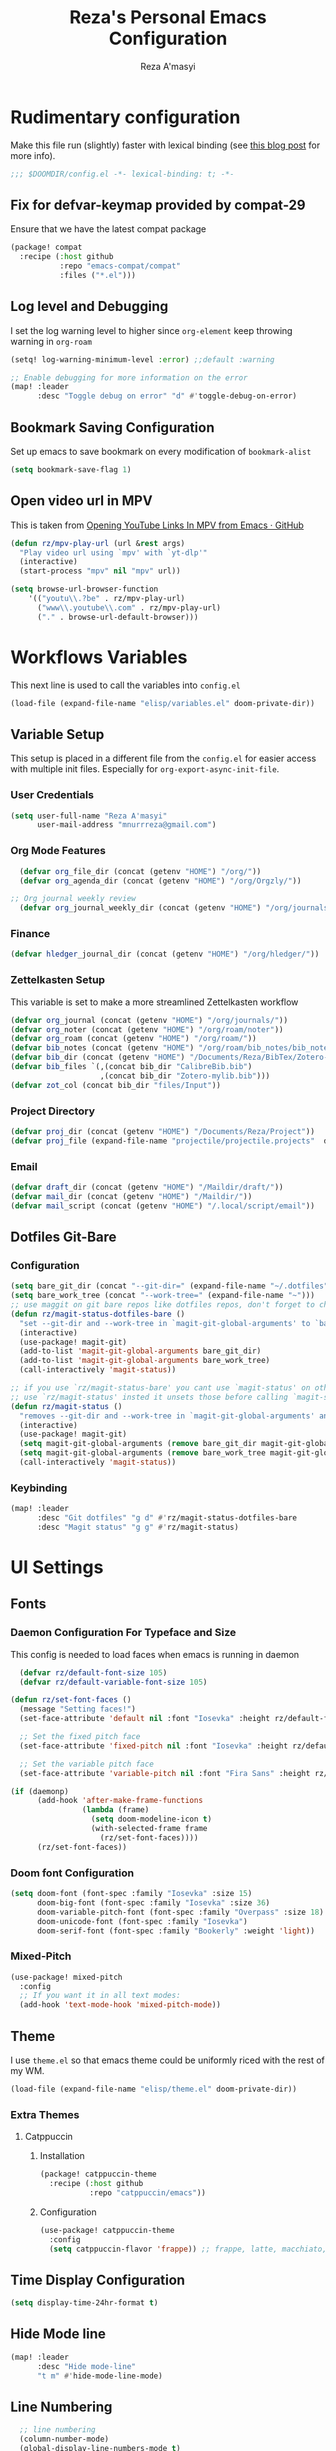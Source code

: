 #+TITLE: Reza's Personal Emacs Configuration
#+AUTHOR: Reza A'masyi
#+EMAIL: mnurrreza@gmail.com
#+STARTUP: fold
# #+SETUPFILE: https://fniessen.github.io/org-html-themes/org/theme-readtheorg.setup
#+PROPERTY: header-args :emacs-lisp :tangle config.el :mkdirp yes

* Rudimentary configuration
Make this file run (slightly) faster with lexical binding (see [[https://nullprogram.com/blog/2016/12/22/][this blog post]]
for more info).
#+begin_src emacs-lisp :comments no
;;; $DOOMDIR/config.el -*- lexical-binding: t; -*-
#+end_src

** Fix for defvar-keymap provided by compat-29
Ensure that we have the latest compat package
#+begin_src emacs-lisp :tangle packages.el
(package! compat
  :recipe (:host github
           :repo "emacs-compat/compat"
           :files ("*.el")))
#+end_src

** Log level and Debugging
I set the log warning level to higher since =org-element= keep throwing warning in =org-roam=
#+begin_src emacs-lisp
(setq! log-warning-minimum-level :error) ;;default :warning

;; Enable debugging for more information on the error
(map! :leader
      :desc "Toggle debug on error" "d" #'toggle-debug-on-error)
#+end_src

** Bookmark Saving Configuration
Set up emacs to save bookmark on every modification of =bookmark-alist=
#+begin_src emacs-lisp
(setq bookmark-save-flag 1)
#+end_src

** Open video url in MPV
This is taken from [[https://gist.github.com/bsless/19ca4a37eee828b1b62c84971181f506][Opening YouTube Links In MPV from Emacs · GitHub]]
#+begin_src emacs-lisp
(defun rz/mpv-play-url (url &rest args)
  "Play video url using `mpv' with `yt-dlp'"
  (interactive)
  (start-process "mpv" nil "mpv" url))

(setq browse-url-browser-function
    '(("youtu\\.?be" . rz/mpv-play-url)
      ("www\\.youtube\\.com" . rz/mpv-play-url)
      ("." . browse-url-default-browser)))
#+end_src

** COMMENT Macro to set up ~setq~ differently in wayland and x11
This macro still not working the way how I want it to be
#+begin_src emacs-lisp
(defmacro rz/setq-display (var val-wayland val-x11)
  "Allow user to specifically `setq' variables for specific display"
  `(setq ,var (if (string-equal (getenv "XDG_SESSION_TYPE") "wayland")
                 ,val-wayland
                 ,val-x11)))
#+end_src

* Workflows Variables
This next line is used to call the variables into ~config.el~
#+begin_src emacs-lisp
(load-file (expand-file-name "elisp/variables.el" doom-private-dir))
#+end_src

** Variable Setup
:PROPERTIES:
:header-args: :emacs-lisp :tangle ./elisp/variables.el :mkdirp yes
:END:
This setup is placed in a different file from the ~config.el~ for easier access with multiple init files. Especially for ~org-export-async-init-file~.

*** User Credentials
#+begin_src emacs-lisp
(setq user-full-name "Reza A'masyi"
      user-mail-address "mnurrreza@gmail.com")
#+end_src

*** Org Mode Features
#+begin_src emacs-lisp
  (defvar org_file_dir (concat (getenv "HOME") "/org/"))
  (defvar org_agenda_dir (concat (getenv "HOME") "/org/Orgzly/"))

;; Org journal weekly review
  (defvar org_journal_weekly_dir (concat (getenv "HOME") "/org/journals/weekly/"))
#+end_src
*** Finance
#+begin_src emacs-lisp
(defvar hledger_journal_dir (concat (getenv "HOME") "/org/hledger/"))
#+end_src

*** Zettelkasten Setup
This variable is set to make a more streamlined Zettelkasten workflow
#+begin_src emacs-lisp
  (defvar org_journal (concat (getenv "HOME") "/org/journals/"))
  (defvar org_noter (concat (getenv "HOME") "/org/roam/noter"))
  (defvar org_roam (concat (getenv "HOME") "/org/roam/"))
  (defvar bib_notes (concat (getenv "HOME") "/org/roam/bib_notes/bib_notes.org"))
  (defvar bib_dir (concat (getenv "HOME") "/Documents/Reza/BibTex/Zotero-mylib/"))
  (defvar bib_files `(,(concat bib_dir "CalibreBib.bib")
                      ,(concat bib_dir "Zotero-mylib.bib")))
  (defvar zot_col (concat bib_dir "files/Input"))
#+end_src

*** Project Directory
#+begin_src emacs-lisp
  (defvar proj_dir (concat (getenv "HOME") "/Documents/Reza/Project"))
  (defvar proj_file (expand-file-name "projectile/projectile.projects"  doom-private-dir))
#+end_src

*** Email
#+begin_src emacs-lisp
  (defvar draft_dir (concat (getenv "HOME") "/Maildir/draft/"))
  (defvar mail_dir (concat (getenv "HOME") "/Maildir/"))
  (defvar mail_script (concat (getenv "HOME") "/.local/script/email"))
#+end_src

** Dotfiles Git-Bare

*** Configuration
#+begin_src emacs-lisp
(setq bare_git_dir (concat "--git-dir=" (expand-file-name "~/.dotfiles")))
(setq bare_work_tree (concat "--work-tree=" (expand-file-name "~")))
;; use maggit on git bare repos like dotfiles repos, don't forget to change `bare-git-dir' and `bare-work-tree' to your needs
(defun rz/magit-status-dotfiles-bare ()
  "set --git-dir and --work-tree in `magit-git-global-arguments' to `bare-git-dir' and `bare-work-tree' and calls `magit-status'"
  (interactive)
  (use-package! magit-git)
  (add-to-list 'magit-git-global-arguments bare_git_dir)
  (add-to-list 'magit-git-global-arguments bare_work_tree)
  (call-interactively 'magit-status))

;; if you use `rz/magit-status-bare' you cant use `magit-status' on other other repos you have to unset `--git-dir' and `--work-tree'
;; use `rz/magit-status' insted it unsets those before calling `magit-status'
(defun rz/magit-status ()
  "removes --git-dir and --work-tree in `magit-git-global-arguments' and calls `magit-status'"
  (interactive)
  (use-package! magit-git)
  (setq magit-git-global-arguments (remove bare_git_dir magit-git-global-arguments))
  (setq magit-git-global-arguments (remove bare_work_tree magit-git-global-arguments))
  (call-interactively 'magit-status))
#+end_src

*** Keybinding
#+begin_src emacs-lisp
(map! :leader
      :desc "Git dotfiles" "g d" #'rz/magit-status-dotfiles-bare
      :desc "Magit status" "g g" #'rz/magit-status)
#+end_src

* UI Settings

** Fonts

*** Daemon Configuration For Typeface and Size
This config is needed to load faces when emacs is running in daemon
#+begin_src emacs-lisp
    (defvar rz/default-font-size 105)
    (defvar rz/default-variable-font-size 105)

  (defun rz/set-font-faces ()
    (message "Setting faces!")
    (set-face-attribute 'default nil :font "Iosevka" :height rz/default-font-size)

    ;; Set the fixed pitch face
    (set-face-attribute 'fixed-pitch nil :font "Iosevka" :height rz/default-font-size)

    ;; Set the variable pitch face
    (set-face-attribute 'variable-pitch nil :font "Fira Sans" :height rz/default-variable-font-size :weight 'regular))

  (if (daemonp)
        (add-hook 'after-make-frame-functions
                  (lambda (frame)
                    (setq doom-modeline-icon t)
                    (with-selected-frame frame
                      (rz/set-font-faces))))
        (rz/set-font-faces))
#+end_src

*** Doom font Configuration
#+begin_src emacs-lisp
(setq doom-font (font-spec :family "Iosevka" :size 15)
      doom-big-font (font-spec :family "Iosevka" :size 36)
      doom-variable-pitch-font (font-spec :family "Overpass" :size 18)
      doom-unicode-font (font-spec :family "Iosevka")
      doom-serif-font (font-spec :family "Bookerly" :weight 'light))
#+end_src

*** Mixed-Pitch
#+begin_src emacs-lisp
  (use-package! mixed-pitch
    :config
    ;; If you want it in all text modes:
    (add-hook 'text-mode-hook 'mixed-pitch-mode))
#+end_src

** Theme
I use ~theme.el~ so that emacs theme could be uniformly riced with the rest of my WM.
#+begin_src emacs-lisp
(load-file (expand-file-name "elisp/theme.el" doom-private-dir))
#+end_src

*** Extra Themes

**** Catppuccin
***** Installation
#+begin_src emacs-lisp :tangle packages.el
(package! catppuccin-theme
  :recipe (:host github
           :repo "catppuccin/emacs"))
#+end_src

***** Configuration
#+begin_src emacs-lisp
(use-package! catppuccin-theme
  :config
  (setq catppuccin-flavor 'frappe)) ;; frappe, latte, macchiato, and mocha
#+end_src
** Time Display Configuration
#+begin_src emacs-lisp
(setq display-time-24hr-format t)
#+end_src

** Hide Mode line
#+begin_src emacs-lisp
(map! :leader
      :desc "Hide mode-line"
      "t m" #'hide-mode-line-mode)
#+end_src

** Line Numbering
#+begin_src emacs-lisp
    ;; line numbering
    (column-number-mode)
    (global-display-line-numbers-mode t)
    (setq display-line-numbers-type 'relative)


  ;; disable line number for certain modes
  (dolist (no-line-mode '(org-mode-hook
                          org-agenda-mode-hook
                          term-mode-hook
                          pdf-view-mode-hook
                          shell-mode-hook
                          vterm-mode-hook
                          treemacs-mode-hook
                          eshell-mode-hook
                          nov-mode-hook
                          doc-view-mode-hook
                          image-mode-hook
                          notmuch-hello-mode-hook
                          elfeed-show-mode-hook))
    (add-hook! no-line-mode (lambda () (display-line-numbers-mode 0))))
#+end_src

* Navigation

** Minibuffer binding
#+begin_src emacs-lisp
  (map! :map minibuffer-mode-map
         "C-h" #'evil-delete-backward-char-and-join)
#+end_src

** Ivy
#+begin_src emacs-lisp
(map! :after evil
      :map ivy-minibuffer-map
       "TAB" #'ivy-alt-done
       "C-l" #'ivy-immediate-done
       "C-h" #'ivy-backward-delete-char
       "C-j" #'ivy-next-line
       "C-k" #'ivy-previous-line
      :map ivy-switch-buffer-map
       "C-k" #'ivy-previous-line
       "C-l" #'ivy-done
       "C-d" #'ivy-switch-buffer-kill
      :map ivy-reverse-i-search-map
       "C-k" #'ivy-previous-line
       "C-d" #'ivy-reverse-i-search-kill)

(define-key! "C-s" #'swiper)
#+end_src

** Evil
#+begin_src emacs-lisp
(after! evil
  :config
  (define-key! evil-insert-state-map (kbd "C-g") 'evil-normal-state)
  (define-key! evil-insert-state-map (kbd "C-h") 'evil-delete-backward-char-and-join)

  ; use visual line motions even outside of visual-line-mode buffers
  (evil-global-set-key 'motion "j" 'evil-next-visual-line)
  (evil-global-set-key 'motion "k" 'evil-previous-visual-line))
#+end_src

* Developments

** Language Server (lsp-mode)

*** Configuration
#+begin_src emacs-lisp
  (defun rz/lsp-mode-setup ()
    (setq lsp-headerline-breadcrumb-segments '(path-up-to-project file symbols))
    (lsp-headerline-breadcrumb-mode)

    (use-package! lsp-mode
      :commands (lsp lsp-deferred)
      ;; :bind-keymap
      ;; ("s-m" . lsp-command-map)
      :hook (lsp-mode . (lambda () (rz/lsp-mode-setup)))
      :config
      (setq lsp-keymap-prefix "C-c l")  ;; Or 'C-c l' 'C-l', 's-l'
      (setq lsp-enable-which-key-integration t
            read-process-output-max (* 1024 1024)
            lsp-idle-delay 0.5)))
#+end_src

*** More Information (lsp-ui)
#+begin_src emacs-lisp
  (use-package! lsp-ui
    :hook (lsp-mode . (lambda () (lsp-ui-mode)))
    :init
    (general-setq lsp-ui-doc-enable nil)
    :custom
    (lsp-ui-doc-position 'bottom))
#+end_src

*** Ivy Integration (lsp-ivy)
#+begin_src emacs-lisp
  (use-package! lsp-ivy
    :after lsp-mode)
#+end_src

*** Tree Layout Project Files Manager (lsp-treemacs)
#+begin_src emacs-lisp
  (use-package! lsp-treemacs
    :after lsp)
#+end_src

** Languages

*** Terraform

**** Configuration
#+begin_src emacs-lisp
  (after! lsp
    (add-to-list 'lsp-language-id-configuration '(terraform-mode . "terraform"))

    (lsp-register-client
     (make-lsp-client :new-connection (lsp-stdio-connection '("usr/bin/terraform-lsp" "-enable-log-file")) ;; installed from AUR
                      :major-modes '(terraform-mode)
                      :server-id 'terraform-ls))

    (add-hook 'terraform-mode-hook #'lsp))
#+end_src

*** TypeScript

**** Configuration
#+begin_src emacs-lisp
  (use-package! typescript-mode
    :mode "\\.ts\\'"
    :hook (typescript-mode . (lambda () (lsp-deferred)))
    :config
    (setq typescript-indent-level 2))
#+end_src

*** Crontab

**** Configuration
#+begin_src emacs-lisp
  (use-package! crontab-mode
    :defer t)
#+end_src

*** Git Files

**** Installation
#+begin_src emacs-lisp :tangle packages.el
  (package! git-modes)
#+end_src

**** Configuration
#+begin_src emacs-lisp
  (use-package! git-modes
    :config
    (add-to-list 'auto-mode-alist
                 (cons "/.dockerignore\\'" 'gitignore-mode)))
#+end_src

*** GraphQL

**** Installation
#+begin_src emacs-lisp :tangle packages.el
(package! graphql-mode)
#+end_src

**** Configuration
#+begin_src emacs-lisp
  (use-package! graphql-mode
    :hook (graphql-mode . (lambda () (lsp-deferred)))
    :mode "\\.graphql\\'")
#+end_src

*** LaTeX

**** COMMENT Configuration
#+begin_src emacs-lisp
  (use-package! lsp-latex
    :hook ((tex-mode
            latex-mode
            yatex-mode
            bibtex-mode) . lsp)
    :config
    (setq lsp-latex-texlab-executable "texlab")
    ;; (setq tex-command "platex --synctex=1")
    (setq tex-command "latexmk -pdflatex='pdflatex -shell-escape -interaction nonstopmode' -pdf -bibtex -f %f")
    ;; Setting for pdf-tools
    (setq lsp-latex-forward-search-executable "emacsclient")
    (setq lsp-latex-forward-search-args
          '("--eval"
            "(lsp-latex-forward-search-with-pdf-tools \"%f\" \"%p\" \"%l\")")))
#+end_src

**** Preview Pane

***** Installation
#+begin_src emacs-lisp :tangle packages.el
  (package! latex-preview-pane)
#+end_src

***** Configuration
#+begin_src emacs-lisp
  (use-package! latex-preview-pane
    :hook ((tex-mode
            latex-mode
            yatex-mode) . (lambda () (latex-preview-pane-mode))))
#+end_src

*** Markdown

**** Configuration
#+begin_src emacs-lisp
  (use-package! markdown-mode
    ;; :mode ("README\\.md\\'" . gfm-mode)
    :init (setq markdown-command "multimarkdown"))
#+end_src

*** Python

**** Configuration
    #+begin_src emacs-lisp
      (use-package! python-mode
        :defer t)
    #+end_src

**** Pyright Integration
#+begin_src emacs-lisp
(use-package! lsp-pyright)
  ;; :hook (python-mode . (lambda ()
                          ;; (require 'lsp-pyright)
                          ;; (lsp))  ; or lsp-deferred
#+end_src

*** Web-Mode

**** Configuration
#+begin_src emacs-lisp
  (use-package! web-mode
    :hook ((web-mode . lsp-deferred))
    ;; :mode ("\\.phtml\\'"
    ;;         "\\.tpl\\.php\\'"
    ;;         "\\.[agj]sp\\'"
    ;;         "\\.as[cp]x\\'"
    ;;         "\\.erb\\'"
    ;;         "\\.mustache\\'"
    ;;         "\\.djhtml\\'"
    ;;         "\\.html?\\'"
    ;;         "\\.css\\'"
    ;;         "\\.json\\'"
    ;;         "\\.tsx\\'")
    :config
          ;; Indentations
    (setq web-mode-markup-indent-offset 2
          web-mode-css-indent-offset 2
          web-mode-code-indent-offset 2
          ;; Features
          web-mode-enable-css-colorization t
          web-mode-enable-block-face t
          web-mode-enable-part-face t
          web-mode-enable-comment-interpolation t
          web-mode-enable-auto-pairing t
          web-mode-enable-heredoc-fontification t
          web-mode-enable-current-element-highlight t
          web-mode-enable-current-column-highlight t))
#+end_src

*** YAML files

**** Configuration
#+begin_src emacs-lisp
  (use-package! yaml-mode
    :defer t)
    ;; :hook (yaml-mode . (lambda())))
                         ;; (highlight-indent-guides-mode)
                         ;; (lsp-deferred))
#+end_src

** Tree-Sitter

*** Installation
#+begin_src emacs-lisp :tangle packages.el
  (package! tree-sitter)
  (package! tree-sitter-langs)
#+end_src

*** Configuration
#+begin_src emacs-lisp
  (use-package! tree-sitter
    :custom-face
    ;; (tree-sitter-hl-face:method.call   ((t (:inherit font-lock-function-name-face))))
    ;; (tree-sitter-hl-face:function.call ((t (:inherit font-lock-function-name-face))))
    ;; (tree-sitter-hl-face:operator      ((t (:inherit default))))
    ;; (tree-sitter-hl-face:type.builtin  ((t (:inherit font-lock-type-face))))
    ;; (tree-sitter-hl-face:number        ((t (:inherit highlight-numbers-number))))
    :config
    (global-tree-sitter-mode)
    (add-hook 'tree-sitter-after-on-hook #'tree-sitter-hl-mode))

  (use-package! tree-sitter-langs
    :after tree-sitter)
#+end_src

** Project Management (projectile)

*** Configuration
#+begin_src emacs-lisp
  (use-package! projectile
    :diminish projectile-mode
    :config (projectile-mode)
    :custom
    (projectile-completion-system 'ivy)
    :init
    ;; note: set this to the folder where you keep your git repos!
    (when (file-directory-p (expand-file-name proj_dir))
      (setq projectile-project-search-path '("~/Documents/Reza/Project")))
    (setq projectile-switch-project-action #'projectile-dired)
    (setq projectile-enable-caching t))
#+end_src

*** Exclude Homedir
#+begin_src emacs-lisp
(after! projectile (setq projectile-project-root-files-bottom-up (remove
            ".git" projectile-project-root-files-bottom-up)))
#+end_src

*** Extension

**** Counsel-Projectile
Open projectile using ivy
#+begin_src emacs-lisp
(use-package! counsel-projectile
  :after projectile
  :config (counsel-projectile-mode +1))
#+end_src

** Snippets

*** yasnippet

**** Configuration
#+begin_src emacs-lisp
  (use-package! yasnippet
    :config
    ;; (setq 'yas-snippet-dirs
    ;;       '("~/.config/doom/snippets/"))
    (setq yas-triggers-in-field t)
    (yas-global-mode 1))

  (after! yasnippet
      (add-hook 'yas-minor-mode-hook (lambda ()
                                      (yas-activate-extra-mode 'fundamental-mode))))
#+end_src

**** Quick Snippets (auto-yasnippet)
#+begin_src emacs-lisp
  (use-package! auto-yasnippet
    :after yasnippet)
#+end_src

*** emmet-mode
Package to improve HTML and CSS snippets

**** Configuration
#+begin_src emacs-lisp
  (use-package! emmet-mode
    :hook (web-mode . (lambda () (emmet-mode))))
#+end_src

** Code Formatter (format-all)

*** Configuration
#+begin_src emacs-lisp
  (use-package! format-all
    ;; :preface
    ;; (defun ian/format-code ()
    ;;   "Auto-format whole buffer."
    ;;   (interactive)
    ;;   (if (derived-mode-p 'prolog-mode)
    ;;       (prolog-indent-buffer)
    ;;     (format-all-buffer)))
    :hook (prog-mode . (lambda () (format-all-mode))))
    ;; :config)
    ;; (global-set-key (kbd "M-F") #'ian/format-code)
    ;; (add-hook 'format-all-mode-hook #'format-all-ensure-formatter))
#+end_src

*** Exclude certain Modes
Sometimes when forking code from somewhere else you would need to keep original formatting
#+begin_src emacs-lisp
  (dolist (mode '(c-mode-hook))
   (add-hook mode (lambda () (format-all-mode 0))))
#+end_src

** Indent Guide (highlight-indent-guides)

**** Configuration
#+begin_src emacs-lisp
  (use-package! highlight-indent-guides
    :hook ((prog-mode conf-mode) . (lambda () (highlight-indent-guides-mode)))
    :init
    (setq highlight-indent-guides-method 'character
          highlight-indent-guides-suppress-auto-error t)
    :config
    (set-face-background 'highlight-indent-guides-odd-face "darkgray")
    (set-face-background 'highlight-indent-guides-even-face "dimgray")
    (set-face-foreground 'highlight-indent-guides-character-face "dimgray"))
#+end_src

** Version Control (magit)
  Magit for version managements

*** Configuration
#+begin_src emacs-lisp
  (use-package! magit
    :commands magit-status
    :config
    (setq magit-diff-refine-hunk 'all)
    :custom
    (magit-display-buffer-function #'magit-display-buffer-same-window-except-diff-v1))
#+end_src

***** Magit Submodules
#+begin_src emacs-lisp
(after! magit-status
  (setq magit-submodule-list-columns
        '((("Path" 50 magit-modulelist-column-path nil)
           ("Version" 25 magit-repolist-column-version nil)
           ("Branch" 20 magit-repolist-column-branch nil)
           ("B<U" 3 magit-repolist-column-unpulled-from-upstream
            ((:right-align t)))
           ("B>U" 3 magit-repolist-column-unpushed-to-upstream
            ((:right-align t)))
           ("B<P" 3 magit-repolist-column-unpulled-from-pushremote
            ((:right-align t)))
           ("B>P" 3 magit-repolist-column-unpushed-to-pushremote
            ((:right-align t)))
           ("B" 3 magit-repolist-column-branches
            ((:right-align t)))
           ("S" 3 magit-repolist-column-stashes
            ((:right-align t)))))))
#+end_src
**** Bug fix
Problem with =magit-rebase= menu caused by unsupported =project.el= in =emacs v.27=. This fix comes from [[https://www.reddit.com/r/emacs/comments/po9cfj/magit_commands_broken/][Reddit - Comments]].
#+begin_src emacs-lisp
  (after! magit
    (setq project-switch-commands t))
#+end_src

*** COMMENT Smerge-Mode

**** Configuration :hookproblem:
#+begin_src emacs-lisp
  (use-package! smerge-mode
    :preface)
  (defun rz/try-smerge ()
    (save-excursion
      (goto-char (point-min))
      (when (re-search-forward "^<<<<<<< " nil t)
        (smerge-mode 1))))
    :after magit
    :config
    (add-hook! 'find-file-hook 'rz/try-smerge t)
    :hook (magit-diff-visit-file . (lambda () (when smerge-mode (rz/smerge-hydra/body))))
#+end_src

**** Hydra Binding
#+begin_src emacs-lisp
  (defhydra rz/smerge-hydra
      (:color pink :hint nil :post (smerge-auto-leave))
      "
  ^Move^       ^Keep^               ^Diff^                 ^Other^
  ^^-----------^^-------------------^^---------------------^^-------
  _n_ext       _b_ase               _<_: upper/base        _C_ombine
  _p_rev       _u_pper              _=_: upper/lower       _r_esolve
  ^^           _l_ower              _>_: base/lower        _k_ill current
  ^^           _a_ll                _R_efine
  ^^           _RET_: current       _E_diff
  "
      ("n" smerge-next)
      ("p" smerge-prev)
      ("b" smerge-keep-base)
      ("u" smerge-keep-upper)
      ("l" smerge-keep-lower)
      ("a" smerge-keep-all)
      ("RET" smerge-keep-current)
      ("\C-m" smerge-keep-current)
      ("<" smerge-diff-base-upper)
      ("=" smerge-diff-upper-lower)
      (">" smerge-diff-base-lower)
      ("R" smerge-refine)
      ("E" smerge-ediff)
      ("C" smerge-combine-with-next)
      ("r" smerge-resolve)
      ("k" smerge-kill-current)
      ("ZZ" (lambda ()
              (interactive)
              (save-buffer)
              (bury-buffer))
       "Save and bury buffer" :color blue)
      ("q" nil "cancel" :color blue))
#+end_src



***** Configuration

**** Extensions

***** Forge

****** Configuration
#+begin_src emacs-lisp
  (use-package! forge
    :after magit)
#+end_src

***** Github-Review

****** Configuration
#+begin_src emacs-lisp
  (use-package! github-review)
#+end_src

****** Installation
#+begin_src emacs-lisp :tangle packages.el
  (package! github-review :recipe
     (:host github
      :repo "charignon/github-review"
      :files ("github-review.el")))
#+end_src

**** Shows TODOs (magit-todos)
***** Git-Timemachine

***** Configuration
#+begin_src emacs-lisp
  (use-package! magit-todos
    :after magit
    :hook
    (magit-mode . (lambda () (magit-todos-mode))))
#+end_src


****** Configuration
#+begin_src emacs-lisp
  (use-package! git-timemachine
    :after magit)
#+end_src

****** Installation
#+begin_src emacs-lisp :tangle packages.el
  (package! git-timemachine)
#+end_src

***** Open Code in Remote (browse-at-remote)

****** Configuration
#+begin_src emacs-lisp
  (use-package! browse-at-remote
    :commands
    (browse-at-remote
     browse-at-remote-kill)
    :config
    (evil-define-key 'normal 'prog-mode-map
      (kbd "g D") #'browse-at-remote))
#+end_src

***** Git-Gutter-Fringe
Show changes in gutter fringe

****** Configuration
#+begin_src emacs-lisp
  (use-package! git-gutter-fringe
    :hook
    (prog-mode . (lambda () (git-gutter-mode))))
#+end_src

***** Git-messenger

****** Installation
#+begin_src emacs-lisp :tangle packages.el
  (package! git-messenger)
#+end_src

****** Configuration
#+begin_src emacs-lisp
  (use-package! git-messenger
    :commands (git-messenger:popup-message))
#+end_src

*** COMMENT Completion (company)

**** Configuration
#+begin_src emacs-lisp
  (use-package! company
    :after lsp-mode
    :hook (lsp-mode . (lambda () (company-mode)))
    :bind
    (:map company-active-map
          ("<tab>" . company-complete-selection)
          ("C-h" . evil-delete-backward-char-and-join)
          ("C-g" . evil-normal-state)
     :map lsp-mode-map
          ("<tab>" . company-indent-or-complete-common))
    :config
    (setq company-minimum-prefix-length 1
          company-idle-delay 0
          company-tooltip-align-annotations t))
          ;; company-show-quick-access t))
          ;; company-frontends '(company-tng-frontend company-box-frontend)
          ;; company-backends '(company-bbdb company-semantic company-cmake company-clang company-files
                             ;; (company-dabbrev-code company-gtags company-etags company-keywords)
                             ;; company-oddmuse company-dabbrev))
#+end_src

**** Expansions

***** Sorting Completions (company-prescient)

****** Configuration
#+begin_src emacs-lisp
  (use-package! company-prescient
    :requires (prescient)
    :hook (company-mode . (lambda () (company-prescient-mode))))
#+end_src


****** Configuration
#+begin_src emacs-lisp
  (use-package! company-dict
    :config
    (setq company-dict-dir (concat doom-private-dir "dict/"))
    )
#+end_src

***** Org-Block (company-org-block)

****** Installation
#+begin_src emacs-lisp :tangle packages.el
  (package! company-org-block)
#+end_src

****** Configuration
#+begin_src emacs-lisp
  (use-package! company-org-block
    :after org
    :custom
    (setq company-org-block-edit-style 'inline) ;; 'auto, 'prompt, or 'inline
    )
#+end_src

***** Company Math-Latex

****** Installation
#+begin_src emacs-lisp :tangle packages.el
  (package! company-math :recipe
          (:type git
           :host github
           :repo "vspinu/company-math"))
#+end_src

****** Configuration
#+begin_src emacs-lisp
  (use-package! company-math
    :after company)
#+end_src

**** COMMENT Tabnine Integration

****** Configuration
#+begin_src emacs-lisp
  (use-package! company-tabnine
    :after company
    :config
    (add-to-list 'company-backends #'company-tabnine))
#+end_src

** Debugger (dap-mode)

*** Configuration
#+begin_src emacs-lisp
(use-package! dap-mode
  ;; Uncomment the config below if you want all UI panes to be hidden by default!
  ;; :custom
  ;; (lsp-enable-dap-auto-configure nil)
  ;; :config
  ;; (dap-ui-mode 1)
  :commands dap-debug
  :config
  ;; Set up Node debugging
  (require 'dap-node)
  (dap-node-setup)) ;; Automatically installs Node debug adapter if needed

  ;; Bind `C-c l d` to `dap-hydra` for easy access
  ;; (general-define-key
  ;;   :keymaps 'lsp-mode-map
  ;;   :prefix lsp-keymap-prefix
  ;;   "d" '(dap-hydra t :wk "debugger")))
#+end_src

*** Terminal (vterm)

*** Configurations
#+begin_src emacs-lisp
  (use-package! vterm
    :commands vterm)
    ;; :bind ("C-c v" . vterm-other-window))
#+end_src

**** Extensions

***** Multi-Vterm

****** Installation
#+begin_src emacs-lisp :tangle packages.el
  (package! multi-vterm)
#+end_src

***** Configuration
#+begin_src emacs-lisp
  (use-package! multi-vterm
          :config
          (add-hook 'vterm-mode-hook
                          (lambda ()
                          (setq-local evil-insert-state-cursor 'box)
                          (evil-insert-state)))
          (define-key vterm-mode-map [return]                      #'vterm-send-return)

          (setq vterm-keymap-exceptions nil)
          (evil-define-key 'insert vterm-mode-map (kbd "C-e")      #'vterm--self-insert)
          (evil-define-key 'insert vterm-mode-map (kbd "C-f")      #'vterm--self-insert)
          (evil-define-key 'insert vterm-mode-map (kbd "C-a")      #'vterm--self-insert)
          (evil-define-key 'insert vterm-mode-map (kbd "C-v")      #'vterm--self-insert)
          (evil-define-key 'insert vterm-mode-map (kbd "C-b")      #'vterm--self-insert)
          (evil-define-key 'insert vterm-mode-map (kbd "C-w")      #'vterm--self-insert)
          (evil-define-key 'insert vterm-mode-map (kbd "C-u")      #'vterm--self-insert)
          (evil-define-key 'insert vterm-mode-map (kbd "C-d")      #'vterm--self-insert)
          (evil-define-key 'insert vterm-mode-map (kbd "C-n")      #'vterm--self-insert)
          (evil-define-key 'insert vterm-mode-map (kbd "C-m")      #'vterm--self-insert)
          (evil-define-key 'insert vterm-mode-map (kbd "C-p")      #'vterm--self-insert)
          (evil-define-key 'insert vterm-mode-map (kbd "C-j")      #'vterm--self-insert)
          (evil-define-key 'insert vterm-mode-map (kbd "C-k")      #'vterm--self-insert)
          (evil-define-key 'insert vterm-mode-map (kbd "C-r")      #'vterm--self-insert)
          (evil-define-key 'insert vterm-mode-map (kbd "C-t")      #'vterm--self-insert)
          (evil-define-key 'insert vterm-mode-map (kbd "C-g")      #'vterm--self-insert)
          (evil-define-key 'insert vterm-mode-map (kbd "C-c")      #'vterm--self-insert)
          (evil-define-key 'insert vterm-mode-map (kbd "C-SPC")    #'vterm--self-insert)
          (evil-define-key 'normal vterm-mode-map (kbd "C-d")      #'vterm--self-insert)
          (evil-define-key 'normal vterm-mode-map (kbd ",c")       #'multi-vterm)
          (evil-define-key 'normal vterm-mode-map (kbd ",n")       #'multi-vterm-next)
          (evil-define-key 'normal vterm-mode-map (kbd ",p")       #'multi-vterm-prev)
          (evil-define-key 'normal vterm-mode-map (kbd "i")        #'evil-insert-resume)
          (evil-define-key 'normal vterm-mode-map (kbd "o")        #'evil-insert-resume)
          (evil-define-key 'normal vterm-mode-map (kbd "<return>") #'evil-insert-resume)
          )
#+end_src

** Better Overview (minimap)

*** Configuration
#+begin_src emacs-lisp
  (use-package! minimap
    :defer t
    :custom (minimap-window-location 'right))
#+end_src
*** Editing Comments

**** Commenter (evil-nerd-commenter)

***** Configuration
#+begin_src emacs-lisp
  (use-package! evil-nerd-commenter)
    ;; :bind ("M-/" . evilnc-comment-or-uncomment-lines))
#+end_src

** Tools

*** Yarn.el

**** Installation
#+begin_src emacs-lisp :tangle packages.el
  (package! yarn
      :recipe (:host github
               :repo "jmfirth/yarn.el"))
#+end_src

**** Configuration
#+begin_src emacs-lisp
  (use-package! yarn)
#+end_src

**** COMMENT Hydra Commands
#+begin_src emacs-lisp
  (defhydra rz/yarn-el (:color purple :hint nil :exit t)
    "Yarn Module to Manage Node Plugins"
    ("q" nil "quit"   :exit t)
    ("i" yarn-install :exit t)
    ("n" yarn-init    :exit t)
    ("a" yarn-add     :exit t)
    ("r" yarn-run     :exit t)
    ("p" yarn-publish :exit t)
    ("t" yarn-test    :exit t)
    ("v" yarn-version :exit t)
    ("u" yarn-upgrade :exit t))
#+end_src

*** npm.el

**** Configuration
#+begin_src emacs-lisp
  (use-package! npm
    :commands npm
    :config
    (setq npm-test-library nil)) ;; default is jest
#+end_src

** Highlighting TODO Marks (hl-todo)

*** Configuration
#+begin_src emacs-lisp
  (use-package! hl-todo
    :hook (prog-mode . (lambda () (hl-todo-mode)))
    :config
    (setq hl-todo-keyword-faces
          `(("TODO" . ,(face-foreground 'warning))
            ("PROJ"  . ,(face-foreground 'error))
            ("SOMEDAY"  . ,(face-foreground 'warning))
            ("TODO"  . ,(face-foreground 'warning))
            ("PROG" . ,(face-foreground 'error))
            ("NEXT" . ,(face-foreground 'error))
            ("WAIT" . ,(face-foreground 'warning))
            ("CANCEL" . ,(face-foreground 'error))
            ("DELEGATED" . ,(face-foreground 'error))
            ("IDEA" . ,(face-foreground 'warning))
            ("RDNOTE" . ,(face-foreground 'warning))
            ("GOAL" . ,(face-foreground 'warning))
            ("DUD" . ,(face-foreground 'error))
            ("RD" . ,(face-foreground 'warning))
            ("RDING" . ,(face-foreground 'warning))
            ("TMPDROP" . ,(face-foreground 'warning))
            ("DROP" . ,(face-foreground 'error))
            ("FNSHED" . ,(face-foreground 'success))
            ("DONE"  . ,(face-foreground 'success)))))

 #+end_src

** Cleaning Whitespaces (ws-butler)

*** Configuration
#+begin_src emacs-lisp
  (use-package! ws-butler
    :hook
    (prog-mode . (lambda () (ws-butler-mode)))
    :config
    (ws-butler-global-mode))
#+end_src

** Number Highlighter
***** Configuration
#+begin_src emacs-lisp
  (use-package! highlight-numbers
    :hook
    (prog-mode . (lambda () (    highlight-numbers-mode))))
#+end_src

** Parentheses

*** Beautify (rainbow-delimiters)

**** Configuration
#+begin_src emacs-lisp
  (use-package! rainbow-delimiters
    :hook (prog-mode . (lambda () (rainbow-delimiters-mode))))
#+end_src

*** Smarter Parentheses (smartparens)

**** Configuration
#+begin_src emacs-lisp
  (use-package! smartparens
    :hook ((org-mode prog-mode) . (lambda () (smartparens-mode)))
    :bind
    (:map sp-pair-overlay-keymap
          ("C-g" . evil-normal-state))
    :config
    (sp-local-pair
     '(org-mode)
     "<<" ">>"
     :actions '(insert)))
#+end_src

*** Better Parentheses Control (parinfer-mode)

**** Configuration
#+begin_src emacs-lisp
  (use-package! parinfer-rust-mode
      :hook ( emacs-lisp-mode . (lambda () (parinfer-rust-mode)))
      :init
      (setq parinfer-rust-auto-download t))
#+end_src

**** Installation
#+begin_src emacs-lisp :tangle packages.el
  (package! parinfer-rust-mode)
#+end_src

* DevOps

** Ansible

*** COMMENT Installation
#+begin_src emacs-lisp :tangle packages.el
  (package! ansible-doc)
  (package! company-ansible)
#+end_src

*** Configuration
#+begin_src emacs-lisp
  (use-package! ansible
    :commands ansible-auto-decrypt-encrypt
    :init
    (put 'ansible-vault-password-file 'safe-local-variable #'stringp)
    :config
    (setq ansible-section-face 'font-lock-variable-name-face
          ansible-task-label-face 'font-lock-doc-face))
#+end_src

*** Documentation
#+begin_src emacs-lisp
  (use-package! ansible-doc
    :defer t)
#+end_src

*** Company Integration
#+begin_src emacs-lisp
  (use-package! company-ansible
    :after ansible)
#+end_src

** Docker

*** Configuration
#+begin_src emacs-lisp
  (use-package! docker)
    ;; :bind ("C-c d" . docker))
#+end_src

*** Dockerfile
#+begin_src emacs-lisp
  (use-package! dockerfile-mode
    :defer t)
#+end_src

*** Docker-Compose file
#+begin_src emacs-lisp
  (use-package! docker-compose-mode
    :defer t)
#+end_src

*** TRAMP Integration
#+begin_src emacs-lisp
  (use-package! docker-tramp
    :defer t)
#+end_src

** Jenkins

*** Configuration
#+begin_src emacs-lisp
  (use-package! jenkins
    :commands jenkins)
#+end_src

*** Jenkins Watch
#+begin_src emacs-lisp
  (use-package! jenkins-watch
    :after jenkins)
#+end_src

*** Jenkinsfile
#+begin_src emacs-lisp
  (use-package! jenkinsfile-mode
    :defer t)
#+end_src

** Kubernetes

*** Configuration
#+begin_src emacs-lisp
  (use-package! kubernetes
    :commands kubernetes-overview
    :config
    (setq kubernetes-poll-frequency 3600
          kubernetes-redraw-frequency 3600))
#+end_src

*** Evil Integration
#+begin_src emacs-lisp
  (use-package! kubernetes-evil
    :after kubernetes)
#+end_src

** Nginx

*** Files mode
#+begin_src emacs-lisp
  (use-package! nginx-mode
    :defer t
    :config
    (add-to-list 'auto-mode-alist '("/nginx/sites-\\(?:available\\|enabled\\)/" . nginx-mode)))
#+end_src

*** COMMENT Company Integration

**** Installation
#+begin_src emacs-lisp :tangle packages.el
  (package! company-nginx)
#+end_src

**** Configuration
#+begin_src emacs-lisp
  (use-package! company-nginx
    :hook (nginx-mode . (lambda () (add-to-list 'company-backends #'company-nginx))))
#+end_src

** Terraform

*** Files
#+begin_src emacs-lisp
  (use-package! terraform-mode
    :defer t
    :hook
    ((terraform-mode .  (lambda () (add-to-list 'company-backends #'company-terraform)))
     (terraform-mode . (lambda () (lsp-deferred)))))
#+end_src

*** COMMENT Company Support
#+begin_src emacs-lisp
  (use-package! company-terraform
    :after terraform-mode
    :config
    (company-terraform-init))
#+end_src

** Editorconfig
#+begin_src emacs-lisp
  (use-package! editorconfig
    :hook (( prog-mode conf-mode ) . editorconfig-mode)
    :config
      (setq editorconfig-trim-whitespaces-mode
        'ws-butler-mode))
    ;; (editorconfig-mode 1))
#+end_src

* Writing

** Touch Typing Trainer (speed-type)

*** Installation
#+begin_src emacs-lisp :tangle packages.el
(package! speed-type)
#+end_src

*** Configuration
#+begin_src emacs-lisp
  (use-package! speed-type
    :commands speed-type-text)
#+end_src

** Word Definition (lexic)
Offline English word dictionary using ~sdcv~ with Stardict Backend, Make sure to download tarball dictionary online to put in ~DIC_FOLDER=$XDG_DATA_HOME/stardict/dic~

*** Installation
#+begin_src emacs-lisp :tangle packages.el
  (package! lexic
      :recipe (:host github
               :repo "tecosaur/lexic"))
#+end_src

*** Configuration
#+begin_src emacs-lisp
  (use-package! lexic
    :hook (lexic-mode . (lambda () (visual-line-mode)))
    :commands (lexic-search-word-at-point lexic-search lexic-list-dictionary)
    :bind ("<f12>" . lexic-search-word-at-point))
#+end_src

** Org-Mode

*** Fonts

**** Global Fonts Settings
#+begin_src emacs-lisp
  (defun rz/org-mode-setup ()
    (org-indent-mode)
    ;; (variable-pitch-mode 1)
    (mixed-pitch-mode 1)
    (setq line-spacing 3)
    (visual-line-mode 1)
    (setq evil-auto-indent nil))
#+end_src

**** Change Heading Fonts
#+begin_src emacs-lisp
  (defun rz/org-header-setup ()
    ;; Set faces for heading levels
    (dolist (face '((org-level-1 . 1.2)
                    (org-level-2 . 1.15)
                    (org-level-3 . 1.1)
                    (org-level-4 . 1.075)
                    (org-level-5 . 1.05)
                    (org-level-6 . 1.05)
                    (org-level-7 . 1.05)
                    (org-level-8 . 1.05)))
      (set-face-attribute (car face) nil :font "Fira Sans" :weight 'regular :height (cdr face)))
  ;; Ensure that anything that should be fixed-pitch in Org files appears that way
    (set-face-attribute 'org-document-title nil :font "Bookerly" :weight 'bold :height 200)
    (set-face-attribute 'org-block nil    :foreground nil :inherit 'fixed-pitch)
    (set-face-attribute 'org-table nil    :inherit 'fixed-pitch)
    (set-face-attribute 'org-formula nil  :inherit 'fixed-pitch)
    (set-face-attribute 'org-code nil     :inherit '(shadow fixed-pitch))
    (set-face-attribute 'org-table nil    :inherit '(shadow fixed-pitch))
    (set-face-attribute 'org-verbatim nil :inherit '(shadow fixed-pitch))
    (set-face-attribute 'org-special-keyword nil :inherit '(font-lock-comment-face fixed-pitch))
    (set-face-attribute 'org-meta-line nil :inherit '(font-lock-comment-face fixed-pitch))
    (set-face-attribute 'org-checkbox nil  :inherit 'fixed-pitch)
    (set-face-attribute 'org-headline-done nil  :foreground "#56697A" :strike-through t)
    (set-face-attribute 'line-number nil :inherit 'fixed-pitch)
    (set-face-attribute 'line-number-current-line nil :inherit 'fixed-pitch))
#+end_src

**** Fontify
#+begin_src emacs-lisp
  (after! org
    (setq org-fontify-whole-heading-line t)
    (setq org-fontify-done-headline t)
    (setq org-fontify-quote-and-verse-blocks t))
#+end_src

**** Prettify Symbol
#+begin_src emacs-lisp
  (after! org
    (use-package! org-checklist)
    (setq-default prettify-symbols-alist
                  '(;; Blocks
                   ; Comment
                   ("#+BEGIN_COMMENT" . "")
                   ("#+END_COMMENT" . "")
                   ("#+begin_comment" . "")
                   ("#+end_comment" . "")
                   ; Center
                   ("#+BEGIN_CENTER" . "")
                   ("#+END_CENTER" . "")
                   ("#+begin_center" . "")
                   ("#+end_center" . "")
                   ; Example
                   ("#+BEGIN_EXAMPLE" . "")
                   ("#+END_EXAMPLE" . "")
                   ("#+begin_example" . "")
                   ("#+end_example" . "")
                   ; Verse
                   ("#+BEGIN_VERSE" . "")
                   ("#+END_VERSE" . "")
                   ("#+begin_verse" . "")
                   ("#+end_verse" . "")
                   ; Export
                   ("#+BEGIN_EXPORT" . "")
                   ("#+END_EXPORT" . "")
                   ("#+begin_export" . "")
                   ("#+end_export" . "")
                   ;; Arrows
                   (">=" . "≥")
                   ("<=" . "≤")
                   ("=>" . "⇨")
                   ;; Check Boxes
                   ("[ ]" .  "")
                   ("[X]" . "" )
                   ("[-]" . "" )
                   ;; Properties
                   (":LOGBOOK:" . "▤")
                   (":PROPERTIES:" . "⚙")
                   (":END:" . "⏏")
                   ("DEADLINE:" . "☎")
                   ("SCHEDULED:" . "")
                   (":Effort:" . "")
                   ;; Header
                   ("#+STARTUP:" . "➶")
                   ("#+TITLE: " . "")
                   ("#+RESULTS:" . "")
                   ("#+NAME:" . "")
                   ("#+OPTIONS:" . "")
                   ("#+PROPERTY:" . "⚙")
                   ("#+FILETAGS:" . "")
                   ("#+HTML_HEAD:" . "")
                   ("#+SUBTITLE:" . "")
                   ("#+AUTHOR:" . "")
                   ("#+DATE:" . "")
                   ("#+EMAIL:" . "✉")
                   ("#+SETUPFILE:" . "")
                   ;; ;; Todos
                   ;; ; Main
                   ;; ("TODO" . "")
                   ;; ("NEXT" . "")
                   ;; ("PROG" . "")
                   ;; ("PROJ" . "")
                   ;; ("WAIT" . "")
                   ;; ("CANCEL" . "")
                   ;; ("DONE" . "")
                   ;; ; Reading
                   ;; ("RD" . "")
                   ;; ("RDING" . "")
                   ;; ("TMPDROP" . "")
                   ;; ("DROP" . "")
                   ;; ("FNSHED" . "")
                   ))
    (setq prettify-symbols-unprettify-at-point 'right-edge)
    (add-hook 'org-mode-hook 'prettify-symbols-mode))
#+end_src

*** Configuration
#+begin_src emacs-lisp
  (use-package! org
    :hook ((org-mode . (lambda()
                        (rz/org-mode-setup)
                        (rz/org-header-setup))))
    ;;       (org-mode . (lambda()
    ;;                     (add-to-list 'company-backends
    ;;                                 '(company-capf
    ;;                                   company-bbdb
    ;;                                   company-ispell
    ;;                                   company-files
    ;;                                   company-math-symbols-latex
    ;;                                   company-math-symbols-unicode))

    ;;                    (company-mode +1)))
    :config
    (setq org-ellipsis " ⤵"
          org-startup-indented t
          org-hide-emphasis-markers t
          org-directory org_file_dir
          org-priority-lowest ?D
          org-pretty-entities t))
#+end_src

*** Org-Contrib
#+begin_src emacs-lisp :tangle packages.el
  (package! org-contrib)
#+end_src
*** UI Expansion
**** Update Last Modified
Handling file properties for ‘LAST_MODIFIED’
#+begin_src emacs-lisp
    (defun rz/org-find-time-file-property (property &optional anywhere)
      "Return the position of the time file PROPERTY if it exists.
       When ANYWHERE is non-nil, search beyond the preamble."
      (save-excursion
        (goto-char (point-min))
        (let ((first-heading
               (save-excursion
                 (re-search-forward org-outline-regexp-bol nil t))))
          (when (re-search-forward (format "^#\\+%s:" property)
                                   (if anywhere nil first-heading)
                                   t)
            (point)))))

    (defun rz/org-has-time-file-property-p (property &optional anywhere)
      "Return the position of time file PROPERTY if it is defined.

  As a special case, return -1 if the time file PROPERTY exists but
  is not defined."
      (when-let ((pos (rz/org-find-time-file-property property anywhere)))
        (save-excursion
          (goto-char pos)
          (if (and (looking-at-p " ")
                   (progn (forward-char)
                          (org-at-timestamp-p 'lax)))
              pos
            -1))))

    (defun rz/org-set-time-file-property (property &optional anywhere pos)
      "Set the time file PROPERTY in the preamble.
  When ANYWHERE is non-nil, search beyond the preamble.
  If the position of the file PROPERTY has already been computed,
  it can be passed in POS."
      (when-let ((pos (or pos
                          (rz/org-find-time-file-property property))))
        (save-excursion
          (goto-char pos)
          (if (looking-at-p " ")
              (forward-char)
            (insert " "))
          (delete-region (point) (line-end-position))
          (let* ((now (format-time-string "[%Y-%m-%d %a %H:%M]")))
            (insert now)))))

    (defun rz/org-set-last-modified ()
      "Update the LAST_MODIFIED file property in the preamble."
      (when (derived-mode-p 'org-mode)
        (rz/org-set-time-file-property "LAST_MODIFIED")))
#+end_src

**** Better Hide Emphasis Markers
***** Installation
#+begin_src emacs-lisp :tangle packages.el
(package! org-appear)
#+end_src

***** Configuration
#+begin_src emacs-lisp
  (use-package! org-appear
    :hook (org-mode . org-appear-mode)
    :config
    (setq org-appear-autoemphasis t
          org-appear-autosubmarkers t
          org-appear-autolinks nil)
    ;; for proper first-time setup, `org-appear--set-elements'
    ;; needs to be run after other hooks have acted.
    (run-at-time nil nil #'org-appear--set-elements))
#+end_src

**** COMMENT Better Table
***** Installation
#+begin_src emacs-lisp :tangle packages.el
(package! org-pretty-table :recipe (:host github :repo "Fuco1/org-pretty-table"))
#+end_src

***** Configuration
#+begin_src emacs-lisp
  (use-package! org-pretty-table
    :hook (org-mode . (lambda() (org-pretty-table-mode))))
#+end_src

**** COMMENT Superstar
#+begin_src emacs-lisp
  (use-package! org-superstar
    :hook (org-mode . (lambda () (org-superstar-mode)))
    :config
    (setq org-superstar-special-todo-items t
          org-superstar-todo-bullet-alist
          '(("TODO" . 61708)
            ("NEXT" . 61469)
            ("PROG" . 61729)
            ("PROJ" . 61729)
            ("WAIT" . 62092)
            ("CANCEL" . 61532)
            ("DONE" . 61533)
            ("RD" . 61708)
            ("RDING" . 61469)
            ("TMPDROP" . 62092)
            ("DROP" . 61532)
            ("FNSHED" . 61533))))
#+end_src

**** COMMENT Contents Outline Map
I decided to disable this for now as the package seems no longer maintained and ~treemacs v3~ update broke it.

***** Installation
#+begin_src emacs-lisp :tangle packages.el
  (package! org-ol-tree :recipe (:host github :repo "Townk/org-ol-tree"))
#+end_src

***** Configuration
#+begin_src emacs-lisp
  (use-package! org-ol-tree
    :commands org-ol-tree)
#+end_src

*** Miscellaneous Configurations
**** Extra Exporting Support
#+begin_src emacs-lisp
  (after! org
    (require 'ox-extra)
    (ox-extras-activate '(latex-header-blocks ignore-headlines)))
#+end_src

**** Babel

***** Add support to edit linux config files
#+begin_src emacs-lisp
  (after! org
  (org-babel-do-load-languages
    'org-babel-load-languages
    '((emacs-lisp . t)
      (python     . t)
      (shell      . t)
      (js         . t)
      (perl       . t)
      (clojure    . t)
      (ruby       . t)
      (dot        . t)
      (css        . t)
      (plantuml   . t)))
  (add-to-list 'org-src-lang-modes '("dot" . "graphviz-dot"))

  (push '("conf-unix" . conf-unix) org-src-lang-modes))
#+end_src

***** Asynchronous Executions (ob-async)
By adding ~:async~ into the options of org block.
#+begin_src emacs-lisp
  (use-package! ob-async
    :after org)
#+end_src

***** Fake Languages

****** Inline-Javascript
This snippet is taken from [[https://www.reddit.com/r/orgmode/duplicates/5bi6ku/tip_for_exporting_javascript_source_block_to/][Tip for exporting JavaScript source block to `<script>` tags in HTML export - Reddit]].
#+begin_src emacs-lisp
  (after! org
    (add-to-list 'org-src-lang-modes '("inline-js" . javascript))
    (defvar org-babel-default-header-args:inline-js
      '((:results . "html")
        (:exports . "results")))
    (defun org-babel-execute:inline-js (body _params)
      (format "<script type=\"text/javascript\">\n%s\n</script>" body)))
#+end_src

****** LaTeX Macros
This snippet is taken from [[https://www.reddit.com/r/orgmode/comments/7u2n0h/tip_for_defining_latex_macros_for_use_in_both/][Tip for defining LaTeX macros for use in both LaTeX and HTML/MathJax export - Reddit]].
#+begin_src emacs-lisp
  (after! org
   (add-to-list 'org-src-lang-modes '("latex-macros" . latex))

   (defvar org-babel-default-header-args:latex-macros
     '((:results . "raw")
       (:exports . "results")))

   (defun prefix-all-lines (pre body)
     (with-temp-buffer
       (insert body)
       (string-insert-rectangle (point-min) (point-max) pre)
       (buffer-string)))

   (defun org-babel-execute:latex-macros (body _params)
     (concat
      (prefix-all-lines "#+LATEX_HEADER: " body)
      "\n#+HTML_HEAD_EXTRA: <div style=\"display: none\"> \\(\n"
      (prefix-all-lines "#+HTML_HEAD_EXTRA: " body)
      "\n#+HTML_HEAD_EXTRA: \\)</div>\n")))
#+end_src

**** Structure templates
#+begin_src emacs-lisp
(after! org
  ;; this is needed as of org 9.2
  (require 'org-tempo)

  (add-to-list 'org-structure-template-alist '("sh" . "src shell"))
  (add-to-list 'org-structure-template-alist '("el" . "src emacs-lisp"))
  (add-to-list 'org-structure-template-alist '("py" . "src python")))
#+end_src

*** Packages

**** LaTeX Document Comparison (orgdiff)
This setting is taken from [[https://tecosaur.github.io/emacs-config/config.html#language-configuration][Tecousaur's Config]]
***** Installation
#+begin_src emacs-lisp :tangle packages.el
(package! org-diff :recipe (:host github :repo "tecosaur/orgdiff"))
#+end_src

***** Configuration
#+begin_src emacs-lisp
  (use-package! orgdiff
    :defer t
    :config
    (defun rz/orgdiff-nicer-change-colours ()
      (goto-char (point-min))
      ;; Set red/blue based on whether chameleon is being used
      (if (search-forward "%% make document follow Emacs theme" nil t)
          (setq red  (substring (doom-blend 'red 'fg 0.8) 1)
                blue (substring (doom-blend 'blue 'teal 0.6) 1))
        (setq red  "c82829"
              blue "00618a"))
      (when (and (search-forward "%DIF PREAMBLE EXTENSION ADDED BY LATEXDIFF" nil t)
                 (search-forward "\\RequirePackage{color}" nil t))
        (when (re-search-forward "definecolor{red}{rgb}{1,0,0}" (cdr (bounds-of-thing-at-point 'line)) t)
          (replace-match (format "definecolor{red}{HTML}{%s}" red)))
        (when (re-search-forward "definecolor{blue}{rgb}{0,0,1}" (cdr (bounds-of-thing-at-point 'line)) t)
          (replace-match (format "definecolor{blue}{HTML}{%s}" blue)))))
    (add-to-list 'orgdiff-latexdiff-postprocess-hooks #'+orgdiff-nicer-change-colours))
#+end_src

*** Agenda
My approach with org-agenda is by splitting each setting to each different snippets, for modularity and ease of maintenance

**** Agenda files directory
Since org-agenda is a part of org-mode functionality I use =with-eval-after-load= command to set up most of my agenda configuration
#+begin_src emacs-lisp
  (after! org-agenda
    (setq org-agenda-files (list
                            (concat org_agenda "projects.org")
                            (concat org_agenda "daily_habits.org")
                            (concat org_agenda "weekly_habits.org")
                            (concat org_agenda "monthly_habits.org")
                            ;; (concat org_file_dir "quarterly_habits.org")
                            ;; (concat org_file_dir "personal.org")
                            (concat org_agenda "inbox.org")
                            (concat org_agenda "next.org")
                            (concat org_agenda "waiting.org")
                            (concat org_agenda "future.org")
                            (concat org_agenda "this_month.org")
                            (concat org_agenda "mail.org")
                            (concat org_agenda "pe.org")
                            (concat org_agenda "birthdays/")
                            (concat org_agenda "reading_list.org")
                            ;; org_file_dir
                            ;; work-path
                            ;; (concat org_file_dir "projects/2021/")
                            ;; (concat org_file_dir "journal/")
                            )))
#+end_src

**** Time-Grid Settings
#+begin_src emacs-lisp
    (after! org-agenda
      (setq org-agenda-time-grid
            (quote
             ((daily today require-timed) ()
              "......" "----------------"))))
#+end_src

**** Task logging
#+begin_src emacs-lisp
  (after! org-agenda
    (setq org-agenda-start-with-log-mode t)
    (setq org-log-done 'time)
    (setq org-log-into-drawer t))
#+end_src

**** Keywords for TODOs
#+begin_src emacs-lisp
  (after! org-agenda
    (use-package! org-depend)
    (use-package! org-choose)
    (use-package! org-effectiveness)
    (setq org-todo-keywords '((sequence
                               "TODO"
                               "PROJ"
                               "NEXT(n)"
                               "PROG(p!)"
                               "WAIT(w@/!)"
                               "SOMEDAY"
                               "|"
                               "DONE(d)"
                               "CANCEL(c@)"
                               "DELEGATED(@)")

                              (sequence
                               "IDEA"
                               "RDNOTE"
                               "GOAL"
                               "|"
                               "DUD(@)")
                              (sequence
                               "RD"
                               "RDING"
                               "TMPDROP"
                               "|"
                               "DROP"
                               "FNSHED"))))

#+end_src

**** Keybinding
Adding ~j~ and ~k~ to move up and down
#+begin_src emacs-lisp
  (after! org-agenda
    (define-key org-agenda-keymap (kbd "j") 'org-agenda-next-line)
    (define-key org-agenda-keymap (kbd "k") 'org-agenda-previous-line)
    (define-key org-agenda-mode-map (kbd "j") 'org-agenda-next-line)
    (define-key org-agenda-mode-map (kbd "k") 'org-agenda-previous-line))

  (after! org-super-agenda
    (define-key org-super-agenda-header-map (kbd "j") 'org-agenda-next-line)
    (define-key org-super-agenda-header-map (kbd "k") 'org-agenda-previous-line))
#+end_src
**** Agenda views

***** Super-Agenda

****** Installation
#+begin_src emacs-lisp :tangle packages.el
  (package! org-super-agenda)
#+end_src

****** Configuration
#+begin_src emacs-lisp
  (use-package! org-super-agenda
    :after org-agenda
    :config
    (setq org-agenda-skip-deadline-if-done t
          org-agenda-skip-scheduled-if-done t
          org-agenda-include-deadlines t)
    (org-super-agenda-mode))
#+end_src

****** Agenda View
#+begin_src emacs-lisp
  (after! org-super-agenda
  (setq org-agenda-custom-commands '(("d" "Dashboard"
                                       ((agenda "" ((org-agenda-span 'day)
                                                    (org-agenda-start-day "+0d")
                                                    (org-agenda-overriding-header "")
                                                    (org-super-agenda-groups
                                                     '((:name "Important" :priority "A" :order 1)
                                                       (:name "Email" :tag "email" :order 2)
                                                       (:name "Today"
                                                        :discard (:tag "email")
                                                        :time-grid t
                                                        :date today
                                                        :scheduled today
                                                        :deadline today
                                                        :todo "TODAY")
                                                       (:name "Work" :tag "@work" :order 2)
                                                       (:name "School" :tag "@school" :order 2)
                                                       (:name "Hobby" :tag "hobby" :order 2)
                                                       (:todo "PROG")
                                                       (:name "My Goals" :todo "GOAL" :order 1)
                                                       (:name "Next Actions" :todo "NEXT" :order 1)
                                                       (:name "Waiting For" :todo "WAIT" :order 1)
                                                       (:name "Your Projects":todo "PROJ" :order 1)
                                                       (:name "Quick Picks" :effort< "0:20" :order 2)
                                                       (:name "Tasks" :discard(:habit) :todo "TODO" :order 1)
                                                       (:name "My Goals" :todo "GOAL" :order 1)
                                                       (:name "Books You Are Reading"
                                                               :todo "RDING" :order 2)
                                                       (:priority<= "B" :order 99)
                                                       (:discard (:todo ("IDEA" "SOMEDAY" "TMPDROP" "RD") :habit))
                                                       ))))))
                                     ("j" "Overview"
                                       ((alltodo "" ((org-agenda-span 'day)
                                                    (org-agenda-overriding-header "Overview")
                                                    (org-super-agenda-groups
                                                     '((:name "Important" :priority "A" :order 1)
                                                       (:name "Email" :tag "email" :order 2)
                                                       (:name "Work" :tag "@work" :order 2)
                                                       (:name "School" :tag "@school" :order 2)
                                                       (:name "Hobby" :tag "hobby" :order 2)
                                                       (:todo "PROG")
                                                       (:name "My Goals" :todo "GOAL" :order 1)
                                                       (:name "Next Actions" :todo "NEXT" :order 1)
                                                       (:name "Waiting For" :todo "WAIT" :order 1)
                                                       (:name "Your Projects":todo "PROJ" :order 1)
                                                       (:name "Quick Picks" :effort< "0:20" :order 2)
                                                       (:name "Tasks" :discard(:habit) :todo "TODO" :order 1)
                                                       (:name "My Goals" :todo "GOAL" :order 1)
                                                       (:name "Books You Are Reading"
                                                               :todo "RDING" :order 2)
                                                       (:priority<= "B" :order 99)
                                                       (:discard (:todo ("IDEA" "SOMEDAY" "TMPDROP" "RD") :habit))
                                                        ))))))
                                     ("k" "Kanban"
                                      ((alltodo "" ((org-agenda-overriding-header "Kanban Board")
                                                    (org-super-agenda-groups
                                                      '((:name "Backlog" :tag "backlog" :order 1)
                                                        (:name "Planning" :tag "plan" :order 1)
                                                        (:name "In Progress" :tag "active" :order 1)
                                                        (:name "Testing" :tag "testing" :order 1)
                                                        (:name "Completed" :tag "active" :order 1)
                                                        (:name "Canceled" :tag "Canceled" :order 1)
                                                        (:discard (:anything t))
                                                       ))))))
                                      ("b" "Books"
                                       ((alltodo "" ((org-agenda-overriding-header "Books that Garner Your Insterests")
                                                    (org-super-agenda-groups
                                                     '((:name "Books You Are Reading"
                                                              :todo "RDING")
                                                       (:name "Books To Read"
                                                              :todo "RD")
                                                       (:name "Books You Left Temporarily"
                                                              :todo "TMPDROP")
                                                       (:discard (:anything t)))))))))))
#+end_src

**** Dim Blocked Tasks
#+begin_src emacs-lisp
  (after! org-agenda
    (setq org-agenda-dim-blocked-tasks 'invisible))
#+end_src

**** Tags
#+begin_src emacs-lisp
  (after! org
    (use-package! org-interactive-query)

    (setq org-tag-alist
          '(; Environmental Context
            (:startgroup)
            ("@home" . ?H)
            ("@work" . ?W)
            ("@college" . ?C)
            ("@everywhere" . ?E)
            (:endgroup)
            ; Workflow Context
            (:startgroup)
            ("@smartphone" . ?s)
            ("@laptop" . ?l)
            (:endgroup)
            ;Agenda Context
            (:startgroup)
            ("@errand" . ?e)
            ("@job" . ?o)
            ("@favor" . ?f)
            (:endgroup)
            ;Kanban
            (:startgroup)
            ("review" . ?w)
            ("plan" . ?p)
            ("active" . ?v)
            ("backlog" . ?b)
            ("testing" . ?r)
            (:startgroup)
            ("completed" . ?d)
            ("canceled" . ?c)
            (:endgroup)
            (:endgroup)
            ("publish" . ?P)
            ("batch" . ?b)
            ("thesis" . ?t)
            ("agenda" . ?a)
            ("project" . ?j)
            ("email" . ?m)
            ("note" . ?n)
            ("idea" . ?i))))
#+end_src

**** Refile
#+begin_src emacs-lisp
  (after! org
    (setq org-refile-targets
          '(("../archive/Archive.org" :maxlevel . 1)
            ("../archive/Read.org" :maxlevel . 1)
            ("future.org" :maxlevel . 1)
            ("projects.org" :maxlevel . 1)
            ("this_month.org" :maxlevel . 1)
            ("inbox.org" :maxlevel . 1)
            ("waiting.org" :maxlevel . 1)
            ("next.org" :maxlevel . 1)))
    ;; Save Org buffers after refiling!
    (advice-add 'org-refile :after 'org-save-all-org-buffers))
#+end_src

**** Capture

***** Templates
#+begin_src emacs-lisp
(load-file (expand-file-name "elisp/org-capture-templates.el" doom-private-dir))
#+end_src

I need this to be in separate file as I share this with the dedicated capture daemon
#+begin_src emacs-lisp :tangle elisp/org-capture-templates.el
(with-eval-after-load 'org
 (setq org-capture-templates
     ;; Tasks
   `(("t" "Tasks / Projects")
     ("tt" "Today" entry (file+olp ,(concat org_agenda_dir "next.org") "Today's Tasks")
      "* NEXT %?\nSCHEDULED:%^T  %U\n  %a\n  %i" :empty-lines 1)
     ("td" "Today Deadline" entry (file+olp ,(concat org_agenda_dir "next.org") "Today's Tasks")
      "* TODO %? \nDEADLINE: %^T\n %U" :empty-lines 1)
     ("ts" "Inbox Scheduled" entry (file+olp ,(concat org_agenda_dir "inbox.org") "Tasks")
      "* TODO %?\nSCHEDULED:%^T  %U\n  %a\n  %i" :empty-lines 1)
     ("tD" "Inbox Deadline" entry (file+olp ,(concat org_agenda_dir "inbox.org") "Tasks")
      "* TODO %? \nDEADLINE: %^T\n %U" :empty-lines 1)
     ("tw" "Wait deadline" entry (file+olp ,(concat org_agenda_dir "waiting.org") "Waiting For")
      "* WAIT %? From _%^{Delegated To}_ \nDEADLINE: %^T\n %U\n %a" :empty-lines 1)

     ;; Catchall for faster capture "SPC-x-x"
     ("x" "Inbox" entry (file+olp ,(concat org_agenda_dir "inbox.org") "Everything/Notes")
      "* %? \n %U\n %a" :empty-lines 1)

     ;; Events
     ("e" "Event" entry (file ,(concat org_agenda_dir "gcal/events.org"))
      "* %?\n %U":empty-lines 1)

     ;; Reading Lists
     ("r" "Reading List")
     ("ra" "Article" entry
      (file+olp ,(concat org_agenda_dir "reading_list.org") "Journal Article")
      "* RD %? \n%U\n%a" :empty-lines 1)
     ("rb" "Books" entry
      (file+olp ,(concat org_agenda_dir "reading_list.org") "Books")
      "* RD %? \n%U\n%a" :empty-lines 1)

     ;; Birthdays
     ("b" "Birthdays")
     ("br" "Relatives/Family" entry
      (file+olp ,(concat org_agenda_dir "birthdays.org") "Relatives")
      "* %^{Who?} \n%^{Birthday}t\n%U" :empty-lines 1 :immediate-finish 1)
     ("ba" "Acquintances" entry
      (file+olp ,(concat org_agenda_dir "birthdays.org") "Acquintances")
      "* %^{Who?} \n%^{Birthday}t\n%U" :empty-lines 1 :immediate-finish 1)
     ("bf" "Friends" entry
      (file+olp ,(concat org_agenda_dir "birthdays.org") "Friends")
      "* %^{Who?} \n%^{Birthday}t\n%U" :empty-lines 1 :immediate-finish 1)
     ("bo" "Others" entry
      (file+olp ,(concat org_agenda_dir "birthdays.org") "Others")
      "* %^{Who?} \n%^{Birthday}t\n%U" :empty-lines 1 :immediate-finish 1)

     ;; workflow
     ("m" "Meeting" entry
      (file+olp+datetree ,(concat org_file_dir "meetings.org") "Active")
      "* %<%I:%M %p> - %a :meetings:\n\n%?\n\n"
      :clock-in :clock-resume :empty-lines 1)
     ("E" "Emails")
     ("Er" "Read Later" entry
      (file+olp ,(concat org_agenda_dir "mail.org") "Read Later")
      (file ,(concat doom-private-dir "orgtemplates/mailreadlater.org"))
      :empty-lines 1 :immediate-finish t)
     ("Ef" "Follow Up" entry (file+olp ,(concat org_agenda_dir "mail.org") "Follow Up")
      (file ,(concat doom-private-dir "orgtemplates/mailfollowup.org"))
      :empty-lines 1 :immediate-finish t)
     ("Es" "Send Mail" entry
      (file+olp ,(concat org_agenda_dir "mail.org") "Compose Mail")
      (file ,(concat doom-private-dir "orgtemplates/mailsendmail.org"))
      :empty-lines 1 :immediate-finish t)

     ;; Tracking
     ("M" "Metrics Capture")
     ("Mw" "Weight" table-line
      (file+headline ,(concat org_file_dir "weight.org") "Weight")
      "| %U | %^{Weight} | %^{Notes} |" :immediate-finish t)
     ("Mp" "PE" table-line
      (file+headline ,(concat org_agenda_dir "pe.org") "Measurements")
      "| %U | %^{BPEL} | %^{EG} | %^{NBPEL} | %^{BPFSL} |"
      :immediate-finish t)
     ("Ml" "Lead Managements" table-line
      (file+headline "~/Videos/Intergender Dynamic/Occam's Razor - Ultimate Seduction System/Template For Managing Leads/Template for Managing Leads.org" "Leads")
      "| %U | %^{Girl Name} | %^{Date Time}T | %^{Had Sex?} | %^{Repeat?} | %^{Source (Daygame, Nightgame, Onlinegame, Else)} | %^{Description} | %^{Next Actions} |"
      :immediate-finish t)

     ;; Journal
     ("j" "Journal Entries")
     ("jj" "Journal Entry" entry
      (function rz/org-journal-find-location)
      "\n** %<%I:%M %p> - %? :journal:\n" :empty-lines 1)
     ("js" "Scheduled Journal" entry
      (function rz/org-journal-date-location)
      "* TODO %?\n <%(princ org-journal--date-location-scheduled-time)>\n"
      :empty-lines 1)
     ("jm" "Morning Journal entry" entry
      (function rz/org-journal-find-location)
      (file ,(concat doom-private-dir "orgtemplates/morningroutine.org"))
      :empty-lines 1 :jump-to-captured t)
     ("jn" "Night Journal entry" entry
      (function rz/org-journal-find-location)
      (file ,(concat doom-private-dir "orgtemplates/nightroutine.org"))
      :empty-lines 1 :jump-to-captured t)
     ("jw" "Weekly Review" entry
      (file ,(concat org_journal_weekly_dir "2022.org"))
      (file ,(concat doom-private-dir "orgtemplates/weeklyreview.org"))
      :empty-lines 1 :jump-to-captured t)

     ;; Cookbook
     ("c" "Cookbook")
     ("cc" "Web Fetch" entry (file "~/org/cookbook.org")
      "%(org-chef-get-recipe-from-url)"
      :empty-lines 1)
     ("cm" "Manual Cookbook" entry (file ,(concat org_file_dir "cookbook.org"))
      "* %^{Recipe title: }\n:PROPERTIES:\n  :source-url:\n  :servings:\n  :prep-time:\n  :cook-time:\n  :ready-in:\n  :END:\n** Ingredients\n   %?\n** Directions\n\n")

     ;; Protocol
     ("Q" "[pro] Web Quote" entry (file+olp ,(concat org_agenda_dir "inbox.org") "Web Quote")
      "* %^{Quote from/Who said this}\n:PROPERTIES:\n:SOURCE: %:annotation\n:CREATED_AT: %U\n:END:\n#+BEGIN_QUOTE\n%i\n#+END_QUOTE\n%^{What do you think about this quote}"
      :prepend t :empty-lines 1
      :immediate-finish t)
     ("L" "[pro] Web Link" entry (file+olp ,(concat org_agenda_dir "reading_list.org") "Web")
      "* RD [[%:link][%:description]]\n%U\n%^{What is the gist of it} "
      :prepend t :empty-lines 1
      :immediate-finish t)
     ("W" "[pro] Web Reading List" entry
      (file+olp ,(concat org_agenda_dir "reading_list.org") "Web")
      "* RD %? \n%U\n%a" :empty-lines 1))))
#+end_src

***** Org Protocol Capture Setup
Setup these bookmarklet on your Browser
#+begin_src javascript :tangle no
// Web Quote: I name this Bookmarklet as "Org: Save Quote"
javascript:location.href='org-protocol://capture://Q/'+
      encodeURIComponent(location.href)+'/'+
      encodeURIComponent(document.title)+'/'+
      encodeURIComponent(window.getSelection())

// Web Link: I name this Bookmarklet as "Org: Read Later"
javascript:location.href='org-protocol://capture://R/'+
      encodeURIComponent(location.href)+'/'+
      encodeURIComponent(document.title)+'/'

// For copying webpage link to emacs, saved as "Org: Copy Page Link"
javascript:location.href='org-protocol://store-link://'+
      encodeURIComponent(location.href)
#+end_src

Make sure to set up ~org-protocol.desktop~ file in your ~~/.local/share/applications~ or ~/etc/share/applications~ with this input
#+begin_src conf :tangle no
[Desktop Entry]
Name=Org-Protocol
Exec=emacsclient %u
Type=Application
Icon=emacs
Terminal=false
Categories=System;
MimeType=x-scheme-handler/org-protocol;
#+end_src

***** Customization for =org-capture bin=
#+begin_src emacs-lisp
(setf (alist-get 'height +org-capture-frame-parameters) 15)
;; (alist-get 'name +org-capture-frame-parameters) "❖ Capture") ;; ATM hardcoded in other places, so changing breaks stuff
(setq +org-capture-fn
      (lambda ()
        (interactive)
        (set-window-parameter nil 'mode-line-format 'none)
        (org-capture)))
#+end_src
***** Org Capture Frame
#+begin_src emacs-lisp
(defun rz/delete-capture-frame (&rest _)
  "Delete frame with its name frame-parameter set to \" Capture\"."
  (if (equal " Capture" (frame-parameter nil 'name))
      (delete-frame)))

(with-eval-after-load 'org
 (advice-add 'org-capture-finalize :after #'rz/delete-capture-frame))

(defun rz/org-capture-frame ()
  "Run org-capture in its own frame."
  (interactive)
  (use-package! cl-lib)
  (select-frame-by-name " Capture")
  (delete-other-windows)
  (cl-letf (((symbol-function 'switch-to-buffer-other-window) #'switch-to-buffer))
    (condition-case err
        (org-capture)
      ;; "q" signals (error "Abort") in `org-capture'
      ;; delete the newly created frame in this scenario.
      (user-error (when (string= (cadr err) "Abort")
                    (delete-frame))))))
#+end_src

**** Habit-plus

***** Installation
#+begin_src emacs-lisp :tangle packages.el
  (package! org-habit-plus :recipe
      (:host github :repo "myshevchuk/org-habit-plus"
       :files ("org-habit-plus.el")))
#+end_src

***** Configuration
Using org-habit-plus
#+begin_src emacs-lisp
  (use-package! org-habit-plus
    :after org-agenda
    :init
    (add-to-list 'org-modules 'org-habit-plus)
    :custom
    (setq org-habit-graph-column 60
          org-habit-show-habits-only-for-today t))
#+end_src

**** Better Calendar View (calfw)

***** Configuration
#+begin_src emacs-lisp
  (use-package! calfw
    :after org-agenda)
#+end_src

***** Org-Integration

****** Installation
#+begin_src emacs-lisp :tangle packages.el
  (package! calfw-org)
#+end_src

****** Configuration
#+begin_src emacs-lisp
  (use-package! calfw-org
    :after calfw)
#+end_src

***** Custom Calendar
#+begin_src emacs-lisp
  (defun my-open-calendar ()
    (interactive)
    (cfw:open-calendar-buffer
     :contents-sources
     (list
      (cfw:org-create-source "Green")  ; org-agenda source
      ;; (cfw:org-create-file-source "cal" "/path/to/cal.org" "Cyan")  ; other org source
      ;; (cfw:howm-create-source "Blue")  ; howm source
      ;; (cfw:cal-create-source "Orange") ; diary source
      ;; (cfw:ical-create-source "Moon" "~/moon.ics" "Gray")  ; ICS source1
      ;; (cfw:ical-create-source "gcal" "https://..../basic.ics" "IndianRed") ; google calendar ICS
     )))
#+end_src

*** Scimax-LaTeX

**** Installation
#+begin_src emacs-lisp :tangle packages.el
  (package! scimax-latex :recipe
      (:host github
       :repo "jkitchin/scimax"
       :files ("scimax-latex.el")))
#+end_src

**** Configuration
#+begin_src emacs-lisp
  (use-package! scimax-latex
    :defer t
    :commands (scimax-latex-setup
               kpsewhich
               texdoc))
#+end_src

*** CDLaTeX

**** Installation
#+begin_src emacs-lisp :tangle packages.el
  (package! cdlatex)
#+end_src

**** Configuration
#+begin_src emacs-lisp
  (use-package! cdlatex
    :config
    (add-hook 'org-mode-hook #'turn-on-org-cdlatex))
#+end_src

*** Fragtog
Instantly toggle inline latex
#+begin_src emacs-lisp
  (use-package! org-fragtog
    :commands org-fragtog-mode)
#+end_src

*** Ref

**** Configuration
#+begin_src emacs-lisp
  (use-package! citeproc)

  (use-package! org-ref
      :config
      (setq
           org-ref-completion-library 'org-ref-ivy-cite
           org-ref-get-pdf-filename-function 'org-ref-get-pdf-filename-helm-bibtex
           reftex-default-bibliography '("~/Documents/Reza/BibTex/Zotero-mylib/Zotero-mylib.bib" "~/Documents/Reza/BibTex/Zotero-mylib/CalibreBib.bib")
           org-ref-note-title-format "* TODO %y - %t\n :PROPERTIES:\n  :Custom_ID: %k\n  :NOTER_DOCUMENT: %F\n :ROAM_KEY: cite:%k\n  :AUTHOR: %9a\n  :JOURNAL: %j\n  :YEAR: %y\n  :VOLUME: %v\n  :PAGES: %p\n  :DOI: %D\n  :URL: %U\n :END:\n\n"
           org-ref-notes-directory org_noter
           org-ref-notes-function 'orb-edit-notes))
#+end_src

**** Keybinding for helm-bibtex
#+begin_src emacs-lisp
  (global-set-key (kbd "<f6>") #'org-ref-helm-insert-cite-link)
#+end_src

**** Bibliography Notes Location (org-roam integration)
#+begin_src emacs-lisp
  (setq bibtex-completion-pdf-open-function
        (lambda (fpath)
          (call-process "foliate" nil 0 nil fpath))
        bibtex-completion-notes-path bib_notes
        bibtex-completion-bibliography
        '("~/Documents/Reza/BibTex/Zotero-mylib/Zotero-mylib.bib"
          "~/Documents/Reza/BibTex/Zotero-mylib/CalibreBib.bib")
        bibtex-completion-library-path zot_col
        bibtex-completion-pdf-field "file")
#+end_src

*** Roam

**** Configuration
#+begin_src emacs-lisp
  ;; Based on SM-5
  (use-package! org-learn)

  (use-package! org-roam
    :after org
    :preface
    (defvar org-roam-directory (expand-file-name org_roam))
    :init
    (setq org-roam-v2-ack t)
    :commands
    (org-roam-buffer
     org-roam-setup
     org-roam-capture
     org-roam-node-find)
    :config
    (setq org-roam-mode-section-functions
          '(org-roam-backlinks-section
            org-roam-reflinks-section
            org-roam-unlinked-references-section)) ;; disable this because it still quite slow
    (require 'find-lisp)
    (setq org-id-extra-files (find-lisp-find-files org-roam-directory "\.org$"))
    (evil-define-key 'insert org-roam-mode-map
      (kbd "C-<tab>") 'company-capf)
    (define-key org-roam-mode-map
      [mouse-1] #'org-roam-visit-thing)
    (org-roam-setup))
#+end_src

***** Hide Properties
This is executed in ~hydra/roam~ through ~SPC-n-r-p~
#+begin_src emacs-lisp
  (after! org
    (use-package! org-collector)

    (defun org-hide-properties ()
     "Hide all org-mode headline property drawers in buffer. Could be slow if buffer has a lot of overlays."
     (interactive)
     (save-excursion
       (goto-char (point-min))
       (while (re-search-forward
               "^ *:properties:\n\\( *:.+?:.*\n\\)+ *:end:\n" nil t)
         (let ((ov_this (make-overlay (match-beginning 0) (match-end 0))))
           (overlay-put ov_this 'display "")
           (overlay-put ov_this 'hidden-prop-drawer t)))))

   (defun org-show-properties ()
     "Show all org-mode property drawers hidden by org-hide-properties."
     (interactive)
     (remove-overlays (point-min) (point-max) 'hidden-prop-drawer t))

   (defun org-toggle-properties ()
     "Toggle visibility of property drawers."
     (interactive)
     (if (eq (get 'org-toggle-properties-hide-state 'state) 'hidden)
         (progn
           (org-show-properties)
           (put 'org-toggle-properties-hide-state 'state 'shown))
       (progn
         (org-hide-properties)
         (put 'org-toggle-properties-hide-state 'state 'hidden))))

  ;; Set hide properties as default behaviour
   (add-hook 'org-mode-hook #'org-hide-properties))
#+end_src

***** COMMENT Better =org-roam-node-find=
#+begin_src emacs-lisp
  (cl-defmethod org-roam-node-directories ((node org-roam-node))
    (if-let ((dirs (file-name-directory (file-relative-name (org-roam-node-file node) org-roam-directory))))
        (format "(%s)" (car (f-split dirs)))
      ""))

  (cl-defmethod org-roam-node-backlinkscount ((node org-roam-node))
    (let* ((count (caar (org-roam-db-query
                         [:select (funcall count source)
                                  :from links
                                  :where (= dest $s1)
                                  :and (= type "id")]
                         (org-roam-node-id node)))))
      (format "[%d]" count)))

  (cl-defmethod org-roam-node-filetitle ((node org-roam-node))
    "Return the file TITLE for the node."
    (org-roam-get-keyword "TITLE" (org-roam-node-file node)))

  (cl-defmethod org-roam-node-hierarchy ((node org-roam-node))
    "Return the hierarchy for the node."
    (let ((title (org-roam-node-title node))
          (olp (org-roam-node-olp node))
          (level (org-roam-node-level node))
          (filetitle (org-roam-node-filetitle node)))
      (concat
       (if (> level 0) (concat filetitle " > "))
       (if (> level 1) (concat (string-join olp " > ") " > "))
       title)))

  (setq org-roam-node-display-template "${directories:10} ${tags:20} ${title:100} ${backlinkscount:6}")
  ;; (setq org-roam-node-display-template "${hierarchy:*} ${tags:20} ${backlinkscount:6}")
#+end_src

**** Capture Template

***** Normal Roam Files
#+begin_src emacs-lisp
  (after! org-roam
    (setq orb-file-field-extensions '("pdf" "epub" "djvu" "mobi" "azw3"))
    (setq orb-preformat-keywords
          '(("citekey" . "=key=") "title" "cover" "url" "tags" "date" "abstract" "year" "journal" "note" "volume" "pages" "doi" "isbn" "issn" "publisher" "file" "author-or-editor" "keywords"))
    (setq org-roam-capture-templates
            '(("d" "default" plain
               (file "~/.config/chemacs/dotemacsen/Reza/orgtemplates/roamDefault.org")
               :if-new
               (file+head "%<%Y%m%d%H%M%S>-${slug}.org"
                          "#+TITLE: ${title}\n")
               :unnarrowed t)
              ("b" "bookref" plain
               (file "~/.config/chemacs/dotemacsen/Reza/orgtemplates/bookRef.org")
               :if-new
               (file+head "noter/${citekey}.org"
                          "#+TITLE: bref-${title}\n")
               :unnarrowed t)
              ("a" "articref" plain
               (file "~/.config/chemacs/dotemacsen/Reza/orgtemplates/articRef.org")
               :if-new
               (file+head "noter/${citekey}.org"
                          "#+TITLE: aref-${title}\n")
               :unnarrowed t)
              ("p" "people" plain
               (file "~/.config/chemacs/dotemacsen/Reza/orgtemplates/roamPeople.org")
               :if-new
               (file+head "%<%Y%m%d%H%M%S>-${slug}.org"
                          "#+TITLE: ${title}\n")
               :unnarrowed t))))
#+end_src

***** Web Capture
#+begin_src emacs-lisp
  (after! org-roam
        (setq org-roam-capture-ref-templates
              '(("r" "ref" plain
                 (file "~/.config/chemacs/dotemacsen/Reza/orgtemplates/webRef.org")
                 :if-new
                 (file+head "web/%<%Y%m%d%H%M%S>-${slug}.org"
                            "#+TITLE: web-${title}\n")
                 :unnarrowed t))))
#+end_src

Make sure to have this bookmarklet set up
#+begin_src javascript :tangle no
  javascript:location.href =
      'org-protocol://roam-ref?template=r&ref='
      + encodeURIComponent(location.href)
      + '&title='
      + encodeURIComponent(document.title)
      + '&body='
      + encodeURIComponent(window.getSelection())
#+end_src

**** Graph Viewer

***** Built-in Graphing
#+begin_src emacs-lisp
  (after! org-roam
    (setq org-roam-graph-viewer "librewolf"))
#+end_src

***** Better Graph (org-roam-ui)

****** Installation
#+begin_src emacs-lisp :tangle packages.el
  (package! org-roam-ui
   :recipe (:host github
            :repo "org-roam/org-roam-ui"
            :files ("*.el" "out")))
#+end_src

****** Configuration
#+begin_src emacs-lisp
  (use-package! org-roam-ui
    :preface
    (use-package! websocket)
    (use-package! simple-httpd)
    :after org-roam
  ;;         normally we'd recommend hooking orui after org-roam, but since org-roam does not have
  ;;         a hookable mode anymore, you're advised to pick something yourself
  ;;         if you don't care about startup time, use
  ;;  :hook (after-init . org-roam-ui-mode)
    :config
    (setq org-roam-ui-sync-theme t
          org-roam-ui-follow t
          org-roam-ui-update-on-save t
          org-roam-ui-open-on-start t))

#+end_src

**** Protocol

***** Protocol Setup
#+begin_src emacs-lisp
  (after! org
    (require 'org-protocol)
    (require 'org-roam-protocol)

  ;; This part is taken from nobiot's fix org-protocol interaction with chrome in "Zero To Emacs"
    (load-file (expand-file-name "elisp/+org-protocol-check-filename-for-protocol.el" doom-private-dir))
    (advice-add 'org-protocol-check-filename-for-protocol :override '+org-protocol-check-filename-for-protocol))
#+end_src

**** COMMENT Dailies

***** Directory
#+begin_src emacs-lisp
  (after! org-roam
    (setq org-roam-dailies-directory "daily/"))
#+end_src

***** Org-Roam-Dailies-Capture
to capture notes idea to be incorporated to org  roam
#+begin_src emacs-lisp
  (after! org-roam
    (setq org-roam-dailies-capture-templates
        '(("j" "journal" entry
           #'org-roam-capture--get-point
           "* %?"
           :file-name "journal/%<%Y-%m-%d>"
           :head "#+TITLE:Daily Journal\n#+date_created:%<%A, %d-%h-%Y>\n#+roam_tags:\n\n"
           :olp ("Journal"))
          ("i" "insights" entry
           #'org-roam-capture--get-point
           "* %?"
           :file-name "insights/%<%Y-%m-%d>"
           :head "#+TITLE:Daily Insight\n#+date_created:%<%A, %d-%h-%Y>\n#+roam_tags:\n\n"
           :olp ("Insights")))))
#+end_src
- Extra options
  + :dir-name -> like :file-name, but only for defining sub-directories
  + :header -> customize file header

**** COMMENT Doctor
#+begin_src emacs-lisp
  (after! org-roam
    '(make-org-roam-doctor-checker
   :name 'org-roam-doctor-broken-links
   :description "Fix broken links."
   :actions '(("d" . ("Unlink" . org-roam-doctor--remove-link))
              ("r" . ("Replace link" . org-roam-doctor--replace-link))
              ("R" . ("Replace link (keep label)" . org-roam-doctor--replace-link-keep-label)))))
#+end_src

**** Extensions

***** Bibtex

****** Installation
#+begin_src emacs-lisp :tangle packages.el
  (package! org-roam-bibtex)
#+end_src

****** Configuration
#+begin_src emacs-lisp
  (use-package! org-roam-bibtex
    :defer t
    ;; :after org
    :config
    (require 'org-ref)
    (org-roam-bibtex-mode 1))
#+end_src

***** COMMENT Mathpix
#+begin_src emacs-lisp
  (use-package! mathpix.el
    :straight (:host github :repo "jethrokuan/mathpix.el")
    :custom ((mathpix-app-id "app-id")
             (mathpix-app-key "app-key"))
    :bind
    ("C-x m" . mathpix-screenshot))
#+end_src

***** COMMENT Delve
#+begin_src emacs-lisp
  (use-package! lister
    :straight (lister :type git
                      :host github
                      :repo "publicimageltd/lister"))

  (use-package! delve
    :straight (delve :type git
                     :host github
                     :repo "publicimageltd/delve")
    :config
    (use-package! delve-minor-mode
      :straight nil
      :config
      (add-hook 'org-mode-hook #'delve-minor-mode-maybe-activate))
    :bind
    (("<f10>" . delve-open-or-select)))
#+end_src

*** Sort-Task

**** Installation
#+begin_src emacs-lisp :tangle packages.el
  (package! org-sort-task :recipe
      (:host github
       :repo "felipelalli/org-sort-tasks"
       :files ("org-sort-tasks.el")))
#+end_src

**** Configuration
#+begin_src emacs-lisp
  (use-package! org-sort-tasks
    :commands org-sort-tasks)
#+end_src

*** Transclusion
By @nobiot, Transcluding between files using Org-ID

**** Installation
#+begin_src emacs-lisp :tangle packages.el
  (package! org-transclusion :recipe
       (:host github
        :repo "nobiot/org-transclusion"))
#+end_src

**** Configuration
#+begin_src emacs-lisp
  (use-package! org-transclusion
    :hook (org-mode . (lambda () (org-transclusion-mode)))
    :commands (org-transclusion-add)
    :config
    (set-face-attribute 'org-transclusion-fringe nil :foreground "green" :background "green")
    (set-face-attribute 'org-transclusion nil :inherit 'org-block))
#+end_src

*** Noter

**** Installation
#+begin_src emacs-lisp :tangle packages.el
  (package! org-noter)
#+end_src

**** Configuration
#+begin_src emacs-lisp
  (use-package! org-noter
    ;; :after (:any org pdf-view)
    :config
    (setq
     ;; The WM can handle splits
     org-noter-notes-window-location 'other-frame
     ;; Please stop opening frames
     org-noter-always-create-frame nil
     ;; I want to see the whole file
     org-noter-hide-other nil
     ;; Everything is relative to the main notes file
     org-noter-notes-search-path (list org_noter))

    (evil-define-key 'normal org-noter-notes-mode-map (kbd "S <tab>") 'org-noter-sync-current-note))

#+end_src

*** Journal

**** Configuration
#+begin_src emacs-lisp
  (use-package! org-journal
    :after org
    :hook (org-journal-mode . (lambda () (emojify-mode)))
    :commands
    (org-journal-open-current-journal-file
     org-journal-search-forever
     org-journal-search-calendar-week
     org-journal-search-calendar-month
     org-journal-search-calendar-year)
    :config
    (setq org-journal-carryover-items ""
          org-journal-enable-cache t
          org-journal-enable-encryption t
          org-journal-encrypt-journal t))
#+end_src

**** Directory
#+begin_src emacs-lisp
  (after! org-journal
      (setq org-journal-dir org_journal
            org-journal-file-format "%Y-%m-%d.org"
            org-journal-date-prefix "#+DATE: "
            org-journal-date-format "%A, %d %B %Y"
            org-extend-today-until 4))
#+end_src

**** Journal Header
#+begin_src emacs-lisp
  (defun org-journal-file-header-func (time)
    (concat
      (pcase org-journal-file-type
        (`daily "#+TITLE: Reza's Daily Journal\n#+STARTUP: content")
        (`weekly "#+TITLE: Reza's Weekly Journal\n#+STARTUP: folded")
        (`monthly "#+TITLE: Reza's Monthly Journal\n#+STARTUP: folded")
        (`yearly "#+TITLE: Reza's Yearly Journal\n#+STARTUP: folded"))))

  (after! org-journal
  (setq org-journal-file-header 'org-journal-file-header-func))
#+end_src

**** Upload Image
#+begin_src emacs-lisp
  ;; Uploading Images to Journal
  (defun rz/img-path-string (date)
    (interactive)
    (mapconcat (function (lambda (x) (concat (concat "\[\[" x) "\]\]\n")))
               (seq-filter (function (lambda (x) (cl-search date x)))
                           (directory-files-recursively "~/Pictures/wallpapers/"
                                                        "\\`[^.].*\\.jpg\\'"
                                                        )
                           )
               ""
               )
    )

  (defun rz/upload-imgs-to-journal ()
    "I use this function to attach images to the journal for the date that I choose"
    (interactive)
    (let ((date
           (replace-regexp-in-string "[^[:digit:]]" "" (org-read-date))))

      (append-to-file
       (concat "* Images\n" (rz/img-path-string date))
       nil
       (concat org-journal-dir (concat date ".org"))
       )
      )
    )
#+end_src

**** Capture

***** Scheduled Entry
Function linked to Capture Template to look for scheduled entry
#+begin_src emacs-lisp
  (defvar org-journal--date-location-scheduled-time nil)
  (defun org-journal-date-location (&optional scheduled-time)
    (let ((scheduled-time (or scheduled-time (org-read-date nil nil nil "Date:"))))
      (setq org-journal--date-location-scheduled-time scheduled-time)
      (org-journal-new-entry t (org-time-string-to-time scheduled-time))
      (unless (eq org-journal-file-type 'daily)
        (org-narrow-to-subtree))
      (goto-char (point-max))))
#+end_src

***** Today Entry per org-capture template
#+begin_src emacs-lisp
  (defun rz/org-journal-today-entry-new ()
    "Insert new entry using org-roam-capture template"
    (interactive)
    (org-capture nil "jj"))
#+end_src

**** Search Journal
#+begin_src emacs-lisp
(defun rz/org-journal-find-location ()
  ;; Open today's journal, but specify a non-nil prefix argument in order to
  ;; inhibit inserting the heading; org-capture will insert the heading.
  (org-journal-new-entry t)
  ;; Position point on the journal's top-level heading so that org-capture
  ;; will add the new entry as a child entry.
  (goto-char (point-min)))
#+end_src

**** Save on Kill
Simple convenience function. Saves the buffer of the current day's entry and kills the window similar to org-capture like behavior
#+begin_src emacs-lisp
   (defun org-journal-save-entry-and-exit()
      (interactive)
      (save-buffer)
      (kill-buffer-and-window))

  (after! org-journal
    (define-key org-journal-mode-map (kbd "C-c C-c") 'org-journal-save-entry-and-exit))
#+end_src

*** Sidebar

**** Configuration
#+begin_src emacs-lisp
  (use-package! org-sidebar
    :commands org-sidebar-toggle)
#+end_src

*** Cliplink
#+begin_src emacs-lisp
  (use-package! org-cliplink
    :commands (org-cliplink org-cliplink-capture))
#+end_src

*** Chef
#+begin_src emacs-lisp
  (use-package! org-chef
    :commands (org-chef-insert-recipe org-chef-edit-servings))
#+end_src

*** Pomodoro

**** Configuration
#+begin_src emacs-lisp
  (use-package! org-pomodoro
    :commands org-pomodoro
    :config
    (setq
     alert-user-configuration
     (quote ((((:category . "org-pomodoro")) libnotify nil)))
     org-pomodoro-length 25
     org-pomodoro-short-break-length 5))
#+end_src

**** Function for outside Emacs
#+begin_src emacs-lisp
  (after! org-pomodoro
    (defun rz/org-pomodoro-time ()
    "Return the remaining pomodoro time"
    (if (org-pomodoro-active-p)
        (cl-case org-pomodoro-state
          (:pomodoro
             (format "%d minutes - %s" (/ (org-pomodoro-remaining-seconds) 60) org-clock-heading))
          (:short-break
           (format "Short Break: %d minutes" (/ (org-pomodoro-remaining-seconds) 60)))
          (:long-break
           (format "Long Break: %d minutes" (/ (org-pomodoro-remaining-seconds) 60)))
          (:overtime
           (format "Overtime! %d minutes" (/ (org-pomodoro-remaining-seconds) 60))))
      "No active pomo")))
#+end_src

*** Download :bindproblem:
For drag and drop capability in org
#+begin_src emacs-lisp
  (use-package! org-download
    :hook (dired-mode . (lambda () (org-download-enable)))
    :init
    (setq
     org-download-image-dir (concat org_file_dir "images/")
     org-download-method 'directory
     org-download-heading-lvl nil
     org-download-backend "wget"))
    ;; :bind
    ;; (:map org-mode-map
    ;;       (("s-Y" . org-download-screenshot)
    ;;        ("s-y" . org-download-yank))))
#+end_src

*** Pandoc Import
Import files for viewing in org mode

**** Installation
#+begin_src emacs-lisp :tangle packages.el
  (package! org-pandoc-import
   :recipe (:host github
            :repo "tecosaur/org-pandoc-import"
            :files ("*.el" "filters" "preprocessors")))
#+end_src

**** Configuration
#+begin_src emacs-lisp
  (use-package! org-pandoc-import
    :after org)
#+end_src

*** Recoll Integration

**** Installation
#+begin_src emacs-lisp :tangle packages.el
  (package! org-recoll)
#+end_src

**** Configuration
#+begin_src emacs-lisp
  (use-package! org-recoll
    :commands
    (org-recoll-search
     org-recoll-update-index)
    :config
    (evil-define-key
      'normal org-recoll-mode-map
      (kbd "g ]") 'org-recoll-next-page
      (kbd "g [") 'org-recoll-previous-page
      (kbd "q") 'delete-window)
    )
#+end_src

*** Randomnote
To open random journal entry

**** Installation
#+begin_src emacs-lisp :tangle packages.el
  (package! org-randomnote)
#+end_src
**** Configuration
#+begin_src emacs-lisp
  (use-package! org-randomnote
    ;; :bind ("C-c r". org-randomnote)
    :config
    (load-library "find-lisp")
    (setq org-randomnote-candidates
          (find-lisp-find-files org_journal "\.org$")))
#+end_src


** Asynchronous Export

*** Async Init file

**** COMMENT With Package.el
#+begin_src emacs-lisp  :tangle ./elisp/ox-init.el :mkdirp yes
;;; ox-init.el -*- lexical-binding: t; -*-
; This is configuration for asynchronous
; exporting for org files

(require 'package)
(setq package-enable-at-startup nil)
(package-initialize)

(defvar doom-private-dir (concat (getenv "HOME") "/.config/doom"))
(load-file (expand-file-name "./elisp/variables.el" doom-private-dir))

(require 'cl)
(require 'org)
(with-eval-after-load 'org
  (setq org-id-locations-file (expand-file-name ".orgids" org-directory))
  (require 'org-transclusion)
  (require 'org-ref)
  (setq bibtex-completion-bibliography bib_files)
  (setq reftex-default-bibliography bib_files)
  (require 'oc)
  (setq org-cite-global-bibliography bib_files)
  (setq citar-bibliography bib_files)
  (require 'ox)
  (with-eval-after-load 'ox
    (require 'ox-extra)
    (ox-extras-activate '(latex-header-blocks ignore-headlines))
    (setq org-export-async-debug t))
  (require 'ox-latex)
  (with-eval-after-load 'ox-latex
   (add-to-list 'org-latex-packages-alist '("" "minted"))
   (setq org-latex-listings 'minted)
   (add-to-list 'org-latex-minted-langs '(ipython "python"))))
#+end_src

**** With Straight.el
#+begin_src emacs-lisp  :tangle ./elisp/ox-init.el :mkdirp yes
;;; ox-init.el -*- lexical-binding: t; -*-
; This is minimal configuration for asynchronous exporting for org files, edit on
; `../config.org'

(setq-default user-emacs-directory (concat (getenv "HOME") "/.config/chemacs/dotemacsen/doom/"))
(setq-default doom-private-dir (concat (getenv "HOME") "/.config/doom/"))

(load-file (expand-file-name "elisp/variables.el" doom-private-dir))

(defvar bootstrap-version)
(let ((bootstrap-file
       ;; I use `.local' to reuse the previous repos pulled `doom-emacs'
       (expand-file-name ".local/straight/repos/straight.el/bootstrap.el" user-emacs-directory))
      (bootstrap-version 6))
  (unless (file-exists-p bootstrap-file)
    (with-current-buffer
        (url-retrieve-synchronously
         "https://raw.githubusercontent.com/radian-software/straight.el/develop/install.el"
         'silent 'inhibit-cookies)
      (goto-char (point-max))
      (eval-print-last-sexp)))
  (load bootstrap-file nil 'nomessage))

(defun straight-reload-init ()
  "Reload init.el."
  (interactive)
  (straight-transaction
   (straight-mark-transaction-as-init)
   (message "Reloading init.el...")
   (load user-init-file nil 'nomessage)
   (message "Reloading init.el... done.")))

;;;;;;;;;;;;;;;;;
;; use-package ;;
;;;;;;;;;;;;;;;;;

;; Use-package is a declarative package configurator.
;; We need to set some configurations before "requiring" use-package, so that it
;; integrates better with imenu and this init file.
(setq-default use-package-enable-imenu-support t
              use-package-form-regexp-eval
              `(concat ,(eval-when-compile
                          (concat "^\\s-*("
                                  (regexp-opt '("use-package" "use-feature" "require") t)
                                  "\\s-+\\("))
                       (or (bound-and-true-p lisp-mode-symbol-regexp)
                           "\\(?:\\sw\\|\\s_\\|\\\\.\\)+") "\\)"))

;; Call straight-use-package to bootstrap use-package so we can use it.
(straight-use-package 'use-package)

(defmacro use-feature (name &rest args)
  "Like `use-package', but with `straight-use-package-by-default' disabled."
  (declare (indent defun))
  `(use-package ,name
     :straight nil
     ,@args))

;; When configuring a feature with `use-package', also tell
;; straight.el to install a package of the same name, unless otherwise
;; specified using the `:straight' keyword.
(setq-default straight-use-package-by-default t)

;; Tell `use-package' to always load features lazily unless told
;; otherwise. It's nicer to have this kind of thing be deterministic:
;; if `:demand' is present, the loading is eager; otherwise, the
;; loading is lazy. See
;; https://github.com/jwiegley/use-package#notes-about-lazy-loading.
(setq-default use-package-always-defer t)

;;;;;;;;;;;;;;
;; Org Mode ;;
;;;;;;;;;;;;;;

;; Our real configuration for Org comes much later. Doing this now
;; means that if any packages that are installed in the meantime
;; depend on Org, they will not accidentally cause the Emacs-provided
;; (outdated and duplicated) version of Org to be loaded before the
;; real one is registered.
(use-package org)
;; Here we guarantee that org mode gets loaded properly.
(use-package org-contrib)
;; Here we guarantee that org mode gets loaded properly.

(use-feature org
 :config
 (setq-default org-catch-invisible-edits 'smart
               org-special-ctrl-a/e t
               org-image-actual-width '(400)
               org-return-follows-link t
               org-list-allow-alphabetical t
               ;; Aesthetics
               org-blank-before-new-entry '((heading . t) (plain-list-item . nil))
               org-fontify-quote-and-verse-blocks t
               org-hide-macro-markers nil
               org-fontify-whole-heading-line t
               org-fontify-done-headline t
               org-hide-emphasis-markers nil
               org-highlight-latex-and-related '(latex)
               ;; Image display
               org-image-actual-width '(400)))

(use-feature org-src
  :after org
  :demand t
  :config
  (setq-default org-edit-src-content-indentation 0
                org-src-preserve-indentation t
                org-src-fontify-natively t))

(use-feature ob
  :after org
  :demand t
  :config
  (setq-default org-confirm-babel-evaluate nil
                org-confirm-elisp-link-function nil
                org-confirm-shell-link-function nil)

  (dolist (language '((org . t)
                      (python . t)
                      (matlab . t)
                      (shell . t)
                      (latex . t)))
    (add-to-list 'org-babel-load-languages language))
  (org-babel-do-load-languages 'org-babel-load-languages org-babel-load-languages)

  :hook (org-babel-after-execute . org-display-inline-images))

(use-feature ox
  :after org
  :demand t
  :config
  ;; This is so that we are not queried if bind-keywords are safe when we set
  ;; org-export-allow-bind to t.
  (put 'org-export-allow-bind-keywords 'safe-local-variable #'booleanp)
  (setq org-export-with-sub-superscripts '{}
        org-export-coding-system 'utf-8
        org-html-checkbox-type 'html))

(use-feature org-attach
  :after org
  :demand t)

(use-feature ox-latex
  :after ox
  :demand t
  :init
  ;; Instead of using the long commands it is better to just use `latexmk', make
  ;; sure `latexmkrc' have properly set up with `makeglossaries' and `makeindex'
  (setq org-latex-pdf-process
        '("latexmk -pdflatex='pdflatex -shell-escape -interaction nonstopmode' -pdf -bibtex -f %f"
          ;; This is for regeneretable files cleanup
          "latexmk -pdflatex='pdflatex -shell-escape -interaction nonstopmode' -pdf -bibtex -f -c %f"))
  ;; these `setq's required by `org-ref' to include index, glossaries and acronym
  (setq org-export-before-parsing-functions
        '(org-latex-header-blocks-filter
          org-attach-expand-links
          org-ref-glossary-before-parsing
          org-ref-acronyms-before-parsing))
  ;; (setq org-latex-pdf-process
  ;;         '("pdflatex -shell-escape -interaction nonstopmode -output-directory %o %f"
  ;;           "bibtex %b"
  ;;           "makeglossaries %b"
  ;;           "makeindex %b"
  ;;           "pdflatex -shell-escape -interaction nonstopmode -output-directory %o %f"
  ;;           "splitindex %b -s oscola"
  ;;           "pdflatex -shell-escape -interaction nonstopmode -output-directory %o %f"))
  :config

  ;; Sometimes it's good to locally override these two.
  (put 'org-latex-title-command 'safe-local-variable #'stringp)
  (put 'org-latex-toc-command 'safe-local-variable #'stringp)

  ;; Need to let ox know about ipython and jupyter
  (add-to-list 'org-latex-minted-langs '(ipython "python"))
  (add-to-list 'org-babel-tangle-lang-exts '("ipython" . "py"))
  (add-to-list 'org-latex-minted-langs '(jupyter-python "python"))
  (add-to-list 'org-babel-tangle-lang-exts '("jupyter-python" . "py"))

  ;; Default article class but no added package
  (add-to-list 'org-latex-classes
                    '("articlenopack"
                      "\\documentclass{articlenopack}
 [NO-DEFAULT-PACKAGES]
 [PACKAGES]
 [EXTRA]"
                      ("\\section{%s}" . "\\section*{%s}")
                      ("\\subsection{%s}" . "\\subsection*{%s}")
                      ("\\subsubsection{%s}" . "\\subsubsection*{%s}")
                      ("\\paragraph{%s}" . "\\paragraph*{%s}")
                      ("\\subparagraph{%s}" . "\\subparagraph*{%s}")))
  ;; Mimore class is a latex class for writing articles.
  (add-to-list 'org-latex-classes
               '("mimore"
                 "\\documentclass{mimore}
 [NO-DEFAULT-PACKAGES]
 [PACKAGES]
 [EXTRA]"
                 ("\\section{%s}" . "\\section*{%s}")
                 ("\\subsection{%s}" . "\\subsection*{%s}")
                 ("\\subsubsection{%s}" . "\\subsubsection*{%s}")
                 ("\\paragraph{%s}" . "\\paragraph*{%s}")
                 ("\\subparagraph{%s}" . "\\subparagraph*{%s}")))

  ;; Mimosis is a class I used to write my Ph.D. thesis.
  (add-to-list 'org-latex-classes
               '("mimosis"
                 "\\documentclass{mimosis}
 [NO-DEFAULT-PACKAGES]
 [PACKAGES]
 [EXTRA]
\\newcommand{\\mboxparagraph}[1]{\\paragraph{#1}\\mbox{}\\\\}
\\newcommand{\\mboxsubparagraph}[1]{\\subparagraph{#1}\\mbox{}\\\\}"
                 ("\\chapter{%s}" . "\\chapter*{%s}")
                 ("\\section{%s}" . "\\section*{%s}")
                 ("\\subsection{%s}" . "\\subsection*{%s}")
                 ("\\subsubsection{%s}" . "\\subsubsection*{%s}")
                 ("\\mboxparagraph{%s}" . "\\mboxparagraph*{%s}")
                 ("\\mboxsubparagraph{%s}" . "\\mboxsubparagraph*{%s}")))

  ;; Elsarticle is Elsevier class for publications.
  (add-to-list 'org-latex-classes
               '("elsarticle"
                 "\\documentclass{elsarticle}
 [NO-DEFAULT-PACKAGES]
 [PACKAGES]
 [EXTRA]"
                 ("\\section{%s}" . "\\section*{%s}")
                 ("\\subsection{%s}" . "\\subsection*{%s}")
                 ("\\subsubsection{%s}" . "\\subsubsection*{%s}")
                 ("\\paragraph{%s}" . "\\paragraph*{%s}")
                 ("\\subparagraph{%s}" . "\\subparagraph*{%s}")))

  (setq org-latex-prefer-user-labels t))

;; Feature `ox-extra' is a library from the org-plus-contrib package.
;; It adds extra keywords and tagging functionality for org export.
(use-feature ox-extra
  ;; Demand so that ignore headlines is always active.
  :demand t
  :after ox
  ;; The ignore-headlines allows Org to understand the tag :ignore: and simply
  ;; remove tagged headings on export, but leave their content in.
  ;; See my blog post about writing thesis with org mode here:
  ;; https://write.as/dani/writing-a-phd-thesis-with-org-mode
  :config (ox-extras-activate '(ignore-headlines)))

(use-package org-transclusion
  :after org
  :demand t
  :straight (org-transclusion :host github
                              :repo "nobiot/org-transclusion"))

;; The `org-ref' package adds functionality to manage, insert and navigate
;; citations (and other references as well, such as equations) within Org mode.
(use-package org-ref
  :straight (org-ref :type git :host github :repo "jkitchin/org-ref")
  :after org
  :demand t ;; Ensure that it loads so that links work immediately.
  :config
  (setq reftex-default-bibliography bib_files
        bibtex-completion-bibliography bib_files
        bibtex-completion-pdf-field "file"
        org-ref-default-citation-link "parencite"))

;;;;;;;;;;;
;; Latex ;;
;;;;;;;;;;;

(use-package auctex)
(use-feature tex
  :config
  (setq-default TeX-auto-save t
                TeX-PDF-mode t
                Tex-show-compilation nil
                TeX-parse-self t)
  :hook ((LaTeX-mode . visual-line-mode)
         (LaTeX-mode . (lambda ()
                         (add-to-list
                          'TeX-command-list
                          '("XeLaTeX" "%`xelatex%(mode)%' %t" TeX-run-TeX nil t))))))

(use-feature tex-buf
  :config
  (setq TeX-save-query nil))

(use-package company-auctex
  :demand t
  :after (:all company tex)
  :config
  (company-auctex-init))

(use-package scimax-latex
  :straight (scimax-latex :type git
                          :host github
                          :repo "jkitchin/scimax"
                          :files ("scimax-latex.el"))
  :commands (scimax-latex-setup
             kpsewhich
             texdoc))
#+end_src
*** Keybinding
This setup keybinding for ~Org Export Stack~
#+begin_src emacs-lisp
(map! :map org-mode-map
      :localleader
      :desc "Open export async stack" "E" #'org-export-stack)

(map! :map org-export-stack-mode-map
      :ne "RET" #'org-export-stack-view
      :ne "d" #'org-export-stack-remove
      :ne "g r" #'org-export-stack-refresh)
#+end_src

*** Configuration

**** Call the init as async
#+begin_src emacs-lisp
(after! org
  (setq org-export-async-init-file (expand-file-name "elisp/ox-init.el" doom-private-dir)))
#+end_src

**** latexmkrc example
Here is ~latexmkrc~ file that include support for ~makeglossaries~ taken from [[https://tex.stackexchange.com/questions/1226/how-to-make-latexmk-use-makeglossaries][compiling - How to make Latexmk use makeglossaries? - TeX - LaTeX Stack Exchange]].
This code block is automatically tangled to ~~/.config/latexmk/latexmkrc~.  make sure to save your own configuration first before tangling this ~config.org~ file.
#+begin_src perl :tangle ~/.config/latexmk/latexmkrc
add_cus_dep('glo', 'gls', 0, 'run_makeglossaries');
add_cus_dep('acn', 'acr', 0, 'run_makeglossaries');

sub run_makeglossaries {
    my ($base_name, $path) = fileparse( $_[0] ); #handle -outdir param by splitting path and file, ...
    pushd $path; # ... cd-ing into folder first, then running makeglossaries ...

    if ( $silent ) {
        system "makeglossaries -q '$base_name'"; #unix
        # system "makeglossaries", "-q", "$base_name"; #windows
    }
    else {
        system "makeglossaries '$base_name'"; #unix
        # system "makeglossaries", "$base_name"; #windows
    };

    popd; # ... and cd-ing back again
}

push @generated_exts, 'glo', 'gls', 'glg';
push @generated_exts, 'acn', 'acr', 'alg';
$clean_ext .= ' %R.ist %R.xdy';
#+end_src

* EBook Reader

** CalibreDB

*** Installation
#+begin_src emacs-lisp :tangle packages.el
  (package! calibredb)
#+end_src

*** Configuration
#+begin_src emacs-lisp
    (use-package! calibredb
      :commands calibredb-find-counsel
      :init
      (autoload 'calibredb "calibredb")

      (setq calibredb-size-show t))

  (after! calibredb
    (setq calibredb-root-dir "~/Documents/Calibre")
    (setq calibredb-db-dir (expand-file-name "metadata.db" calibredb-root-dir)))
#+end_src

** PDF

*** Pdf-Tools

**** Configuration
#+begin_src emacs-lisp
  (use-package! pdf-tools
    :defer t
    ;; :mode "\\.pdf\\'"
    :config
    (add-to-list 'auto-mode-alist '("\\.pdf\\'" . pdf-view-mode))
    (add-hook 'pdf-tools-enabled-hook 'pdf-view-midnight-minor-mode)
        (evil-define-key
          'normal pdf-view-mode-map
          (kbd "q") 'kill-this-buffer
          (kbd "u") 'pdf-view-scroll-down-or-previous-page
          (kbd "d") 'pdf-view-scroll-up-or-next-page)
    (pdf-loader-install))
#+end_src

**** COMMENT Local-Leader Keybindings
Annotation set up
#+begin_src emacs-lisp
  (general-define-key
    :major-modes t
    :prefix rz/localleader-key
    :global-prefix rz/localleader-alt-key
    :states '(normal insert visual emacs)
    :keymaps 'pdf-annot-minor-mode-map
    ;; unbind prefix keys
     "" '(:ignore t :wk "<localleader>")

    ;; Annotations
    ;; "a" '(:ignore t :wk "links")
    "h" '(pdf-annot-add-highlight-markup-annotation :wk "annot-add-highlight")
    "s" '(pdf-annot-add-strikeout-markup-annotation :wk "annot-add-strikeout")
    "u" '(pdf-annot-add-underline-markup-annotation :wk "annot-add-underline")
    "s" '(pdf-annot-add-squiggly-markup-annotation :wk "annot-add-squiggly")
    "D" '(pdf-annot-delete  :wk "annot-delete")
    "t" '(pdf-annot-add-text-annotation :wk "annot-add-text")
    "a" '(pdf-annot-attachment-dired :wk "list-attachment-dired")
    "m" '(pdf-annot-add-markup-annotation :wk "annot-add-markup")
    "l" '(pdf-annot-list-annotations  :wk "list-annots")
    "d" '(lexic-search :wk "open-dictionary"))
#+end_src

*** Search Within PDF file

**** Installation
#+begin_src emacs-lisp :tangle packages.el
  (package! pdfgrep)
#+end_src

**** Configuration
#+begin_src emacs-lisp
  (use-package! pdfgrep
    :defer t)
#+end_src

** DJVU
Using built-in DocView mode

*** Configuration
#+begin_src emacs-lisp
  (use-package! doc-view
    :defer t
    :config
    (setq doc-view-continuous t)
    (add-to-list 'auto-mode-alist '("\\.djvu\\'" . doc-view-mode)))
#+end_src

** EPUB

*** Nov.el

**** Installation
#+begin_src emacs-lisp :tangle packages.el
  (package! nov)
#+end_src

**** Configuration
#+begin_src emacs-lisp
  (use-package! nov
    :preface
    (defun rz/nov-font-setup ()
      (interactive)
      (face-remap-add-relative
       'variable-pitch
       :family "Amazon Ember"
       :height 1.0)
      (visual-line-mode 1)
      (visual-fill-column-mode 1))
    ;; :mode ("\\.\\(epub\\|mobi\\)\\'" . (lambda () (nov-mode)))
    :config
    (setq nov-text-width t)
    (add-hook 'nov-mode-hook 'rz/nov-font-setup))
#+end_src

*** COMMENT Justify-kp

**** Installation
#+begin_src emacs-lisp :tangle packages.el
  (package! justify-kp :recipe
      (:host github
       :repo "Fuco1/justify-kp"
       :files ("justify-kp.el")))
#+end_src

**** Configuration
#+begin_src emacs-lisp
  (use-package! justify-kp
    :after nov)

  (defun rz/nov-window-configuration-change-hook ()
    (rz/nov-post-html-render-hook)
    (remove-hook 'window-configuration-change-hook
                 'rz/nov-window-configuration-change-hook
                 t))

  (defun rz/nov-post-html-render-hook ()
    (interactive)
    (if (get-buffer-window)
        (let ((max-width (pj-line-width))
              buffer-read-only)
          (save-excursion
            (goto-char (point-min))
            (while (not (eobp))
              (when (not (looking-at "^[[:space:]]*$"))
                (goto-char (line-end-position))
                (when (> (shr-pixel-column) max-width)
                  (goto-char (line-beginning-position))
                  (pj-justify)))
              (forward-line 1))))
      (add-hook 'window-configuration-change-hook
                'rz/nov-window-configuration-change-hook
                nil t)))

  (add-hook 'nov-post-html-render-hook 'rz/nov-post-html-render-hook)
#+end_src

* Calendar
#+begin_src emacs-lisp
  (use-package! calendar
    :init
    (general-setq holiday-islamic-holidays t)
    (general-setq holiday-hebrew-holidays nil)
    (general-setq calendar-chinese-all-holidays-flag nil)
    (general-setq holiday-solar-holidays nil)
    (general-setq holiday-bahai-holidays nil)
    :config
    (evil-define-key 'normal calendar-mode-map (kbd "J") 'org-journal-read-entry))
#+end_src

* Weather
Weather dashboard  taken from @tecosaur github

** Installation
#+begin_src emacs-lisp :tangle packages.el
  (package! wttrin
    :recipe (:host github
             :repo "tecosaur/emacs-config"
             :files ("lisp/wttrin/wttrin.el")))
#+end_src

** Configuration
#+begin_src emacs-lisp
  (use-package! wttrin
    :commands wttrin)
#+end_src

* Communication

** E-Mail Management

*** Notmuch
Configuration taken from [[https://www.ying-ish.com/essay/emacs-notmuch-mbsync-msmtp-email/][Ying Ish - notmuch+mbsync+msmtp]]

**** Configuration
#+begin_src emacs-lisp
  (use-package! notmuch
    :init
    (setq message-directory
          (expand-file-name mail_dir))
    (setq send-mail-function 'sendmail-send-it)
    ;; Send from correct email account
    (setq message-sendmail-f-is-evil t)
    ;; (setq message-sendmail-extra-arguments '("--read-envelope-from"))
    (setq mail-specify-envelope-from t)
    (setq mail-envelope-from 'header)
    (setq message-sendmail-envelope-from 'header)
    :config
    (setq sendmail-program
          (executable-find "msmtp"))
    (setq notmuch-show-logo nil)
    ;; Writing email
    (setq message-default-mail-headers "Cc: \nBcc: \n") ;; Always show BCC
    (setq notmuch-always-prompt-for-sender t)
    ;; PGP Encryption
    ;; (add-hook 'message-setup-hook 'mml-secure-sign-pgpmime)
    ;; (setq notmuch-crypto-process-mime t)
    ;; postponed message is put in the following draft directory
    (setq message-auto-save-directory
          (expand-file-name draft_dir))
    (setq message-kill-buffer-on-exit t)
    ;; Saving sent mail in folders depending on from
    (setq notmuch-fcc-dirs
          '(("mnurrreza@gmail.com" . "mnurrreza-gmail/Sent")
            ("mnurreza@yahoo.co.id" . "mnurreza-yahoo/Sent")))
    ;; Show all tags in *notmuch-hello*
    (setq notmuch-show-all-tags-list t)
    (setq notmuch-search-oldest-first nil)
    (setq notmuch-show-indent-content nil)
    (setq notmuch-archive-tags '("-inbox", "-unread", "+archived"))
    (setq notmuch-saved-searches
          '((:name "unread"
                   :query "tag:unread"
                   :key "u"
                   :sort-order newest-first
                   :search-type 'tree)
            (:name "inbox-gmail"
                   :query "tag:inbox to:mnurrreza@gmail.com"
                   :key "g"
                   :sort-order newest-first
                   :search-type 'tree)
            (:name "inbox-yahoo"
                   :query "tag:inbox to:mnurreza@yahoo.co.id"
                   :key "y"
                   :sort-order newest-first
                   :search-type 'tree)
            (:name "inbox-uni"
                   :query "tag:inbox to:muhammad.nur.reza.amasyi@mail.ugm.ac.id"
                   :key "U"
                   :sort-order newest-first
                   :search-type 'tree)
            (:name "flagged"
                   :query "tag:flagged"
                   :key "f"
                   :sort-order newest-first)
            (:name "sent"
                   :query "tag:sent"
                   :key "t"
                   :sort-order newest-first)
            (:name "drafts"
                   :query "tag:draft"
                   :key "d"
                   :sort-order newest-first)
            (:name "all mail"
                   :query "*"
                   :key "a"
                   :sort-order newest-first
                   :search-type 'tree)))
    )
#+end_src

**** Integration with Org

***** Installation
#+begin_src emacs-lisp :tangle packages.el
  (package! ol-notmuch)
#+end_src

***** Configuration
#+begin_src emacs-lisp
  (use-package! ol-notmuch)
#+end_src

**** Visualize Mail Directory

***** Installation
#+begin_src emacs-lisp :tangle packages.el
  (package! notmuch-maildir)
#+end_src

***** Configuration
#+begin_src emacs-lisp
  (use-package! notmuch-maildir
    :after notmuch
    :init
    (notmuch-maildir-inject-section))
#+end_src

**** Bookmark integration

***** Installation
#+begin_src emacs-lisp :tangle packages.el
  (package! notmuch-bookmarks)
#+end_src

***** Configuration
#+begin_src emacs-lisp
  (use-package! notmuch-bookmarks
    :after notmuch
    :config
    (notmuch-bookmarks-mode))
#+end_src

*** Contact Management (bbdb)

**** Configuration
#+begin_src emacs-lisp
  (use-package! bbdb
    :hook (bbdb-mode . (lambda () (evil-mode)))
    :custom
    (bbdb-mua-auto-update-p 'query)
    :config
    (setq bbdb-file (expand-file-name "bbdb/bbdb.el" org_file_dir))
    (add-hook 'mail-setup-hook 'bbdb-mail-aliases)
    (add-hook 'message-setup-hook 'bbdb-mail-aliases))
#+end_src

**** Keybinding
#+begin_src emacs-lisp
  (after! bbdb
    (evil-define-key 'normal bbdb-mode-map
      (kbd "s") 'bbdb-save
      (kbd "c") 'bbdb-create
      (kbd "?") 'bbdb-help
      (kbd "m") 'bbdb-mail
      (kbd "d") 'bbdb-dial
      (kbd "D") 'bbdb-delete-field-or-record
      (kbd "i") 'bbdb-insert-field
      (kbd "h") 'bbdb-info
      (kbd ";") 'bbdb-edit-foo
      (kbd "e") 'bbdb-edit-field
      (kbd "T") 'bbdb-display-records-completely
      (kbd "g d") 'bbdb-browse-url))
#+end_src

**** .vcard Contacts Handling

***** Installation
#+begin_src emacs-lisp :tangle packages.el
  (package! bbdb-vcard)
#+end_src

***** Configuration
#+begin_src emacs-lisp
  (use-package! bbdb-vcard
    :after bbdb)
#+end_src

**** Better Interface (counsel-bbdb)

***** Installation
#+begin_src emacs-lisp :tangle packages.el
  (package! counsel-bbdb)
#+end_src

***** Configuration
#+begin_src emacs-lisp
  (use-package! counsel-bbdb
    :defer t)
#+end_src

*** Org-Mime

**** Installation
#+begin_src emacs-lisp :tangle packages.el
  (package! org-mime)
#+end_src

**** Configuration
#+begin_src emacs-lisp
  (use-package! org-mime
    :commands notmuch-mua-new-mail
    :config
    (setq org-mime-export-options '(:section-numbers nil
                                  :with-author nil
                                  :with-toc nil)))
#+end_src

**** Style Blocks
#+begin_src emacs-lisp
  (after! org-mime
  (add-hook 'org-mime-html-hook
            (lambda ()
              (org-mime-change-element-style
               "pre" (format "color: %s; background-color: %s; padding: 0.5em;"
                             "#E6E1DC" "#232323"))))
  ;; the following can be used to nicely offset block quotes in email bodies
  (add-hook 'org-mime-html-hook
            (lambda ()
              (org-mime-change-element-style
               "blockquote" "border-left: 2px solid gray; padding-left: 4px;"))))
#+end_src

**** Confirm when send
#+begin_src emacs-lisp
  (after! message
    (add-hook 'message-send-hook 'org-mime-htmlize))
#+end_src

**** LaTeX and file link
Configuration taken from [[https://kitchingroup.cheme.cmu.edu/blog/2016/10/29/Sending-html-emails-from-org-mode-with-org-mime/][Kitchin RG - Equation and Email Attachment...]]
#+begin_src emacs-lisp
  (defun org-mime-compose (body fmt file &optional to subject headers)
    (require 'message)
    (let ((bhook
           (lambda (body fmt)
             (let ((hook (intern (concat "org-mime-pre-"
                                         (symbol-name fmt)
                                         "-hook"))))
               (if (> (eval `(length ,hook)) 0)
                   (with-temp-buffer
                     (insert body)
                     (goto-char (point-min))
                     (eval `(run-hooks ',hook))
                     (buffer-string))
                 body))))
          (fmt (if (symbolp fmt) fmt (intern fmt)))
          (files (org-element-map (org-element-parse-buffer) 'link
                   (lambda (link)
                     (when (string= (org-element-property :type link) "file")
                       (file-truename (org-element-property :path link)))))))
      (compose-mail to subject headers nil)
      (message-goto-body)
      (cond
       ((eq fmt 'org)
        (require 'ox-org)
        (insert (org-export-string-as
                 (org-babel-trim (funcall bhook body 'org)) 'org t)))
       ((eq fmt 'ascii)
        (require 'ox-ascii)
        (insert (org-export-string-as
                 (concat "#+TITLE:\n" (funcall bhook body 'ascii)) 'ascii t)))
       ((or (eq fmt 'html) (eq fmt 'html-ascii))
        (require 'ox-ascii)
        (require 'ox-org)
        (let* ((org-link-file-path-type 'absolute)
               ;; we probably don't want to export a huge style file
               (org-export-htmlize-output-type 'inline-css)
               (org-html-with-latex 'dvipng)
               (html-and-images
                (org-mime-replace-images
                 (org-export-string-as (funcall bhook body 'html) 'html t)))
               (images (cdr html-and-images))
               (html (org-mime-apply-html-hook (car html-and-images))))
          (insert (org-mime-multipart
                   (org-export-string-as
                    (org-babel-trim
                     (funcall bhook body (if (eq fmt 'html) 'org 'ascii)))
                    (if (eq fmt 'html) 'org 'ascii) t)
                   html)
                  (mapconcat 'identity images "\n")))))
      (mapc #'mml-attach-file files)))
#+end_src

** Slack

*** Installation
#+begin_src emacs-lisp :tangle packages.el
  (package! slack)
#+end_src

*** Configuration
#+begin_src emacs-lisp
  (use-package! slack
    :commands (slack-start)
    :init
    (setq slack-buffer-emojify t) ;; if you want to enable emoji, default nil
    (setq slack-prefer-current-team t)
    :config
    ;; (slack-register-team
    ;;  :name "emacs-slack"
    ;;  :default t
    ;;  :token "xoxs-sssssssssss-88888888888-hhhhhhhhhhh-jjjjjjjjjj"
    ;;  :subscribed-channels '(test-rename rrrrr)
    ;;  :full-and-display-names t)

    ;; (slack-register-team
    ;;  :name "test"
    ;;  :token "xoxs-yyyyyyyyyy-zzzzzzzzzzz-hhhhhhhhhhh-llllllllll"
    ;;  :subscribed-channels '(hoge fuga))

    (evil-define-key 'normal slack-info-mode-map
      ",u" 'slack-room-update-messages)
    (evil-define-key 'normal slack-mode-map
      ",c" 'slack-buffer-kill
      ",ra" 'slack-message-add-reaction
      ",rr" 'slack-message-remove-reaction
      ",rs" 'slack-message-show-reaction-users
      ",pl" 'slack-room-pins-list
      ",pa" 'slack-message-pins-add
      ",pr" 'slack-message-pins-remove
      ",mm" 'slack-message-write-another-buffer
      ",me" 'slack-message-edit
      ",md" 'slack-message-delete
      ",u" 'slack-room-update-messages
      ",2" 'slack-message-embed-mention
      ",3" 'slack-message-embed-channel
      "\C-n" 'slack-buffer-goto-next-message
      "\C-p" 'slack-buffer-goto-prev-message
     (evil-define-key 'normal slack-edit-message-mode-map
      ",k" 'slack-message-cancel-edit
      ",s" 'slack-message-send-from-buffer
      ",2" 'slack-message-embed-mention
      ",3" 'slack-message-embed-channel)))
#+end_src

*** Org-Export Integration

**** Installation
#+begin_src emacs-lisp :tangle packages.el
  (package! ox-slack)
#+end_src

**** Configuration
#+begin_src emacs-lisp
  (use-package! ox-slack
    :after ox)
#+end_src

*** Notification
#+begin_src emacs-lisp
  (use-package! alert
    :commands (alert)
    :init
    (setq alert-default-style 'libnotify))
#+end_src

** Circe

*** Installation
#+begin_src emacs-lisp :tangle packages.el
  (package! circe)
#+end_src

*** Configuration
#+begin_src emacs-lisp
  (use-package! circe
    :defer t)
#+end_src

** Twittering
#+begin_src emacs-lisp
  (use-package! twittering-mode
    :commands twit
    :config
    ;; Fix bug void-function
    (defalias 'epa--decode-coding-string 'decode-coding-string)
    (setq twittering-use-master-password t
          twittering-cert-file "/etc/ssl/certs/ca-certificates.crt"
          twittering-icon-mode t))
#+end_src

* File Explorer

** Dired

*** COMMENT Configuration
#+begin_src emacs-lisp
  (use-package! dired
    :commands (dired dired-jump)
    :bind (("C-x C-j" . dired-jump))
    :config
    (evil-collection-define-key 'normal 'dired-mode-map
      "h" 'dired-single-up-directory
      "l" 'dired-single-buffer)
    (setq dired-dwim-target t
          delete-by-moving-to-trash t
          dired-listing-switches "-alFh --group-directories-first"))

#+end_src

*** COMMENT Open using external files
#+begin_src emacs-lisp
  (use-package! dired-open
    :config
    (add-to-list 'dired-open-functions #'dired-open-xdg t)
    (setq dired-open-extensions '(("gif" . "sxiv")
                                ("jpg" . "sxiv")
                                ("png" . "sxiv")
                                ("html" . "foliate")
                                ("pdf" . "zathura")
                                ("azw3" . "foliate")
                                ("mobi" . "foliate")
                                ("epub" . "foliate")
                                ("mkv" . "mpv")
                                ("mp4" . "mpv"))))
#+end_src

*** COMMENT Only open one Buffer
#+begin_src emacs-lisp
  (use-package! dired-single
    :defer t)
#+end_src

*** COMMENT Cosmetic Improvements

**** Font Color
#+begin_src emacs-lisp
  (use-package! diredfl
    :hook (dired-mode . diredfl-mode))
#+end_src

**** Hide Dotfiles
#+begin_src emacs-lisp
  (use-package! dired-hide-dotfiles
    :hook (dired-mode . dired-hide-dotfiles-mode)
    :config
    (evil-collection-define-key 'normal 'dired-mode-map
      "H" 'dired-hide-dotfiles-mode))
#+end_src

*** COMMENT fd compatibility (fd-dired)
#+begin_src emacs-lisp
  (use-package! fd-dired
    :after dired)
**** Diff Information

***** Installation
#+begin_src emacs-lisp :tangle packages.el
(package! diff-hl)
#+end_src

***** Configuration
#+begin_src emacs-lisp
  (use-package! diff-hl
    :config
    (setq diff-hl-flydiff-delay 0.05)
    ;; use margin instead of fringe
    (diff-hl-margin-mode))

  (add-hook! 'dired-mode-hook #'diff-hl-dired-mode-unless-remote)
  (add-hook! 'magit-post-refresh-hook #'diff-hl-magit-post-refresh)
  (add-hook! 'prog-mode-hook #'diff-hl-mode)
  (add-hook! 'diff-hl-mode-hook #'diff-hl-flydiff-mode)
#+end_src

**** RSync Integration

***** Installation
#+begin_src emacs-lisp :tangle packages.el
(package! dired-rsync)
#+end_src

***** Keybindings
#+begin_src emacs-lisp
(map! :map dired-mode-map "C-c C-r" #'dired-rsync)
#+end_src

**** File Preview

***** Installation
#+begin_src emacs-lisp :tangle packages.el
(package! peep-dired)
#+end_src

***** Configuration
#+begin_src emacs-lisp
  (use-package! peep-dired
    :config
    (evil-define-key 'normal peep-dired-mode-map (kbd "g") 'peep-dired-scroll-page-down
                                               (kbd "G") 'peep-dired-scroll-page-up
                                               (kbd "j") 'peep-dired-next-file
                                               (kbd "k") 'peep-dired-prev-file)
    (add-hook 'peep-dired-hook 'evil-normalize-keymaps)
    (setq peep-dired-ignored-extensions '("mkv" "iso" "mp4")
          peep-dired-cleanup-eagerly t))
#+end_src

** Trash Management

*** Installation
#+begin_src emacs-lisp :tangle packages.el
(package! trashed)
#+end_src

*** Configuration
#+begin_src emacs-lisp
(map! :leader
      :desc "trashed" "ft" #'trashed)
#+end_src

** NotDeft

*** Installation
#+begin_src emacs-lisp :tangle packages.el
(package! notdeft
  :recipe
  (:host github
   :repo "hasu/notdeft"))
#+end_src

*** Configuration
#+begin_src emacs-lisp
  (use-package! notdeft
    :preface
    (defalias 'deft 'notdeft) ;; avoid Doom use of deft
    (defvar notdeft-directory nil)
    (defvar notdeft-directories nil)
    :config
    (add-to-list 'load-path (expand-file-name "straight/repos/notdeft/extras" straight-base-dir))
    (setq ;; Directory of xapian program must be absolute path
          notdeft-allow-org-property-drawers t ;; to treat :properties: on top as comment
          notdeft-directories '("~/org/roam")
          notdeft-xapian-home (expand-file-name "straight/repos/notdeft/xapian" straight-base-dir)
          notdeft-xapian-program (expand-file-name "straight/repos/notdeft/xapian/notdeft-xapian" straight-base-dir)
          notdeft-secondary-extensions '("md" "tex"))
    (evil-define-key 'normal notdeft-mode-map (kbd "q") 'quit-window))

  (add-hook! 'notdeft-load-hook #'notdeft-xapian-make-program-when-uncurrent)
#+end_src

** TRAMP
#+begin_src emacs-lisp
  (use-package! tramp
    :config
    (setenv "SHELL" "/bin/bash")
    (setq tramp-shell-prompt-pattern "\\(?:^\\|
  \\)[^]#$%>\n]*#?[]#$%>] *\\(�\\[[0-9;]*[a-zA-Z] *\\)*"))
#+end_src

** COMMENT Sudo-Edit
#+begin_src emacs-lisp
  (use-package! sudo-edit
    :commands ( sudo-edit
                sudo-edit-find-file ))
#+end_src

** Very Large File

*** Installation
#+begin_src emacs-lisp :tangle packages.el
(package! vlf)
#+end_src


*** Configuration
#+begin_src emacs-lisp
  (use-package! vlf
    :after dired
    :config
    (require 'vlf-setup))
#+end_src

* RSS Feeder

** Configuration
#+begin_src emacs-lisp
  (use-package! elfeed
    :preface
    ;; Watch Video Using MPV
    (defun rz/elfeed-v-mpv (url)
      "Watch a video from URL in MPV"
      (async-shell-command (format "mpv %s" url)))
    (defun rz/elfeed-view-mpv (&optional use-generic-p)
      "Youtube-feed link"
      (interactive "P")
      (let ((entries (elfeed-search-selected)))
        (cl-loop for entry in entries
                 do (elfeed-untag entry 'unread)
                 when (elfeed-entry-link entry)
                 do (rz/elfeed-v-mpv it))
        (mapc #'elfeed-search-update-entry entries)
        (unless (use-region-p) (forward-line))))

    ;; Download Video using yt-dlp
    (defun rz/yt-dlp-it (url)
      "Downloads the URL in an async shell"
      (let ((default-directory "~/Videos"))
        (async-shell-command (format "yt-dlp %s" url))))
    (defun rz/elfeed-youtube-dl (&optional use-generic-p)
      "Youtube-DL link"
      (interactive "P")
      (let ((entries (elfeed-search-selected)))
        (cl-loop for entry in entries
                 do (elfeed-untag entry 'unread)
                 when (elfeed-entry-link entry)
                 do (rz/yt-dl-it it))
        (mapc #'elfeed-search-update-entry entries)
        (unless (use-region-p) (forward-line))))

    ;; Send entry to email for later read
    (defun rz/mail-todo (text &optional body)
      (interactive "sTodo: ")
      (compose-mail-other-window "mnurrreza@gmail.com" text)
      (mail-text)
      (if body
          (insert body))
      (message-send-and-exit))
    (defun rz/elfeed-mail-todo (&optional use-generic-p)
      "Mail this to myself for later reading"
      (interactive "P")
      (let ((entries (elfeed-search-selected)))
        (cl-loop for entry in entries
                 do (elfeed-untag entry 'unread)
                 when (elfeed-entry-title entry)
                 do (rz/mail-todo it (elfeed-entry-link entry)))
        (mapc #'elfeed-search-update-entry entries)
        (unless (use-region-p) (forward-line))))
    :commands elfeed
    :config
    ;; (defface elfeed-show-title-face '((t (:weight ultrabold :slant italic :height 1.5)))
    ;;     "title face in elfeed show buffer"
    ;;     :group 'elfeed)
    ;; (defface elfeed-show-author-face `((t (:weight light)))
    ;;   "title face in elfeed show buffer"
    ;;   :group 'elfeed)
    ;; (set-face-attribute 'elfeed-search-title-face nil
    ;;                     :foreground 'nil
    ;;                     :weight 'light)
    (setf url-queue-timeout 30)
    (evil-define-key 'normal elfeed-search-mode-map
      (kbd "w") 'rz/elfeed-view-mpv
      (kbd "d") 'rz/yt-dlp-it
      (kbd "m") 'rz/elfeed-mail-todo
      (kbd "b") 'elfeed-show-visit
      (kbd "y") 'elfeed-show-yank
      (kbd "r") 'elfeed-search-tag-all-read
      (kbd "u") 'elfeed-search-tag-all-unread
      (kbd "U") 'elfeed-update
      (kbd "+") 'elfeed-search-tag-all
      (kbd "-") 'elfeed-search-untag-all)
    (elfeed-org))

(add-hook! 'elfeed-show-mode-hook
  (visual-line-mode 1)(visual-fill-column-mode 1)(mixed-pitch-mode 1))
#+end_src


** Extensions

*** Org Interface (elfeed-org)
#+begin_src emacs-lisp
  (after! elfeed-org
    (setq rmh-elfeed-org-files
          (list
           (expand-file-name
            "orgtemplates/elfeed.org"
            doom-private-dir))))

  (add-hook! 'elfeed-search-hook #'elfeed-org)
#+end_src

*** Goodies (elfeed-goodies)

**** Package Install
#+begin_src emacs-lisp :tangle packages.el
  (package! elfeed-goodies)
#+end_src

**** Configuration
#+begin_src emacs-lisp
  (use-package! elfeed-goodies
    :after elfeed
    :init
    (elfeed-goodies/setup)
    :config
    (evil-define-key 'normal elfeed-show-mode-map
      (kbd "J") 'elfeed-goodies/split-show-next
      (kbd "K") 'elfeed-goodies/split-show-prev)
    (evil-define-key 'normal elfeed-search-mode-map
      (kbd "J") 'elfeed-goodies/split-show-next
      (kbd "K") 'elfeed-goodies/split-show-prev))
#+end_src
*** Org-Web-Tools

**** Installation
#+begin_src emacs-lisp :tangle packages.el
  (package! org-web-tools)
#+end_src

**** Configuration
#+begin_src emacs-lisp
  (use-package! org-web-tools
    :after org)
#+end_src

* Calculator

** Installation
#+begin_src emacs-lisp :tangle packages.el
  (package! calctex :recipe
      (:host github
       :repo "johnbcoughlin/calctex"
       :files
       ("*.el"
        "calctex/*.el"
        "calctex-contrib/*.el"
        "org-calctex/*.el"
        "vendor")))
#+end_src

** Configuration
#+begin_src emacs-lisp
  (use-package! calctex
    :commands calctex-mode
    :init
    (add-hook 'calc-mode-hook #'calctex-mode))
  ;; :config
  ;;   (setq calctex-additional-latex-packages "
  ;; \\usepackage[usenames]{xcolor}
  ;; \\usepackage{soul}
  ;; \\usepackage{adjustbox}
  ;; \\usepackage{amsmath}
  ;; \\usepackage{amssymb}
  ;; \\usepackage{siunitx}
  ;; \\usepackage{cancel}
  ;; \\usepackage{mathtools}
  ;; \\usepackage{mathalpha}
  ;; \\usepackage{xparse}
  ;; \\usepackage{arevmath}"
  ;;         calctex-additional-latex-macros
  ;;         (concat calctex-additional-latex-macros
  ;;                 "\n\\let\\evalto\\Rightarrow")))
#+end_src

* Helps

** StackExchange Client
Why leave emacs just to browse helps.

*** Installation
#+begin_src emacs-lisp :tangle packages.el
  (package! sx)
#+end_src

*** Configuration
#+begin_src emacs-lisp
  (use-package! sx
    :commands
    (sx-ask
     sx-tab-all-questions
     sx-open-link
     sx-tab-unanswered-my-tags
     sx-inbox
     sx-search))
    ;; :config)
    ;; (bind-keys :prefix "C-c s"
    ;;            :prefix-map my-sx-map
    ;;            :prefix-docstring "Global keymap for SX."
    ;;            ("q" . sx-tab-all-questions)
    ;;            ("i" . sx-inbox)
    ;;            ("o" . sx-open-link)
    ;;            ("u" . sx-tab-unanswered-my-tags)
    ;;            ("a" . sx-ask)
    ;;            ("s" . sx-search)))
#+end_src

*** Keybindings
#+begin_src emacs-lisp
  (after! sx
    (evil-define-key 'normal
      sx-question-list-mode-map
      (kbd "<return>") 'sx-display
      (kbd "k") 'sx-question-list-previous
      (kbd "j") 'sx-question-list-next
      (kbd "A") 'sx-answer
      (kbd "C") 'sx-comment
      (kbd "D") 'sx-downvote
      (kbd "U") 'sx-upvote
      (kbd "E") 'sx-edit
      (kbd "W") 'sx-tab-week
      (kbd "g d") 'sx-visit-externally)
    (evil-define-key 'normal
      sx-question-mode-map
      (kbd "] ]") 'sx-question-mode-next-section
      (kbd "[ [") 'sx-question-mode-previous-section
      (kbd "g R") 'sx-question-mode-refresh))
#+end_src

*** COMMENT Authentication
This file is not included in the repo.
#+begin_src emacs-lisp
  (load-file (expand-file-name "personal/sxAuth.el" doom-private-dir))
#+end_src

Create it yourself: (The token could be provided by launching any =sx= Commands)
#+begin_export emacs-lisp
(after! sx
  (setq sx-auth-access-token "<your-token>"))
#+end_export

** Howdoyou

*** Installation
#+begin_src emacs-lisp :tangle packages.el
  (package! howdoyou)
#+end_src

*** Configuration
Package to search for help online.
#+begin_src emacs-lisp
  (use-package! howdoyou
    :commands howdoyou-query)
#+end_src

*** Keybindings
#+begin_src emacs-lisp
  (map! :map howdoyou-mode-map :n
        "q" #'quit-window
        "g ]" #'howdoyou-next-link
        "g [" #'howdoyou-previous-link
        "g r" #'howdoyou-reload-link
        "g R" #'howdoyou-go-back-to-first-link)
#+end_src

** Discover-my-major

*** Installation
#+begin_src emacs-lisp :tangle packages.el
  (package! discover-my-major)
#+end_src

*** Configuration
#+begin_src emacs-lisp
  (use-package! discover-my-major
    :commands (discover-my-major discover-my-mode))
#+end_src

* Miscellaneous

** Emacs Everywhere

*** Configuration
#+begin_src emacs-lisp
  (use-package! emacs-everywhere
    :commands emacs-everywhere
    :config
    (setq emacs-everywhere-markdown-windows '("Stack Exchange" "Stack Overflow" "Reddit" "Pull Request" "Issue" "Comparing .*\\.\\.\\." "Discord")
          emacs-everywhere-markdown-apps '("Discord")))
#+end_src

** System Packages Management

*** helm-system-package

**** Installation
#+begin_src emacs-lisp :tangle packages.el
  (package! helm-system-packages)
#+end_src

**** Configuration
#+begin_src emacs-lisp
  (use-package! helm-system-packages
    :commands helm-system-packages
    :config
    (require 'em-tramp)
    (setq password-cache t)
    (setq password-cache-expiry 3600))
#+end_src

*** System-Packages

**** Installation
#+begin_src emacs-lisp :tangle packages.el
  (package! system-packages)
#+end_src

**** Configuration
#+begin_src emacs-lisp
  (use-package! system-packages
    :defer t)
#+end_src

** COMMENT Drag-Stuff

*** Configuration
#+begin_src emacs-lisp
  (use-package! drag-stuff
    :config
    (drag-stuff-global-mode 1))
#+end_src

*** COMMENT Hydra Config
#+begin_src emacs-lisp
  (defhydra rz/drag-stuff (:color purple :timeout 4)
    "Move stuffs around"
    ("q" nil "quit" :exit t)
    ("j" drag-stuff-down "Down" :column "Lines")
    ("k" drag-stuff-up "Up")
    ("h" drag-stuff-left "Left" :column "Horizontal")
    ("l" drag-stuff-right "Right"))
#+end_src

** COMMENT HTOP (explain-pause-mode)

*** Configuration
#+begin_src emacs-lisp
  (use-package! explain-pause-mode
    :config
    (explain-pause-mode))
#+end_src

** Emacs wgrep

*** Installation
#+begin_src emacs-lisp :tangle packages.el
  (package! wgrep :recipe
       (:host github
        :repo "mhayashi1120/Emacs-wgrep"))
#+end_src

*** Configuration
#+begin_src emacs-lisp
  (use-package! wgrep)
#+end_src

** Auto-Minor-Mode

*** Configuration
#+begin_src emacs-lisp
  (use-package! auto-minor-mode)
#+end_src

*** Installation
#+begin_src emacs-lisp :tangle packages.el
  (package! auto-minor-mode)
#+end_src

** Link-Hint

*** Installation
#+begin_src emacs-lisp :tangle packages.el
  (package! link-hint)
#+end_src

*** Configuration
#+begin_src emacs-lisp
  (use-package! link-hint
    :defer t
    :config
    (setq browse-url-browser-function 'browse-url-generic)
    (setq browse-url-generic-program "librewolf")
    ;; Open urls in a new tab instead of window; can also be set in the config file
    (setq browse-url-generic-args '("--target" "tab"))
    (evil-define-key 'normal
      (kbd "SPC y") 'link-hint-copy-link
      (kbd "SPC F") 'link-hint-open-link)
    )
#+end_src
